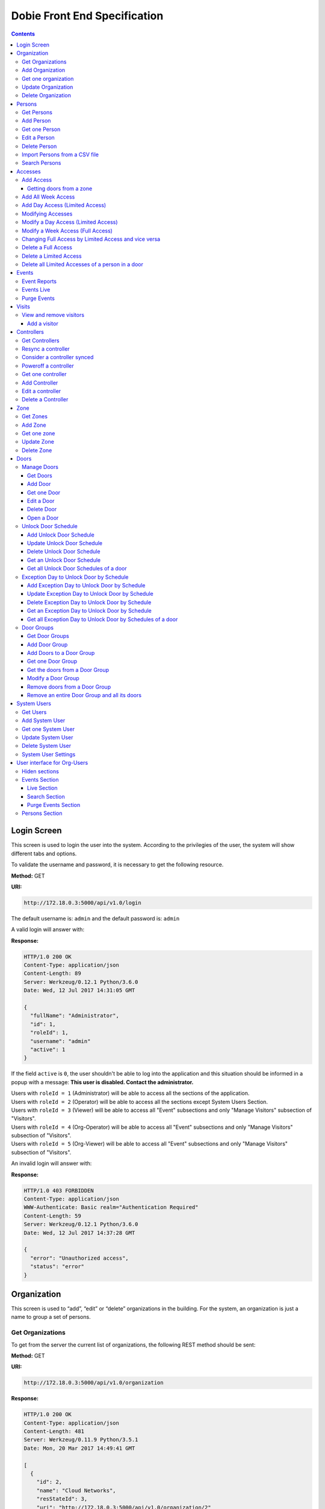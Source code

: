 Dobie Front End Specification
=============================

.. contents::

Login Screen
------------

This screen is used to login the user into the system. According to the privilegies of the user,
the system will show different tabs and options.

.. image:: images_front_end_specs/login.png

To validate the username and password, it is necessary to get the following resource.

**Method:** GET

**URI:**

.. code-block::

  http://172.18.0.3:5000/api/v1.0/login

The default username is: ``admin`` and the default password is: ``admin``

A valid login will answer with:

**Response:**

.. code-block::

  HTTP/1.0 200 OK
  Content-Type: application/json
  Content-Length: 89
  Server: Werkzeug/0.12.1 Python/3.6.0
  Date: Wed, 12 Jul 2017 14:31:05 GMT

  {
    "fullName": "Administrator",
    "id": 1,
    "roleId": 1,
    "username": "admin"
    "active": 1
  }

If the field ``active`` is ``0``, the user shouldn't be able to log into the application and this situation should be informed in a popup with a message: **This user is disabled. Contact the administrator.**


| Users with ``roleId = 1`` (Administrator) will be able to access all the sections of the application.
| Users with ``roleId = 2`` (Operator) will be able to access all the sections except System Users Section.
| Users with ``roleId = 3`` (Viewer) will be able to access all "Event" subsections and only "Manage Visitors" subsection of "Visitors".
| Users with ``roleId = 4`` (Org-Operator) will be able to access all "Event" subsections and only "Manage Visitors" subsection of "Visitors".
| Users with ``roleId = 5`` (Org-Viewer) will be able to access all "Event" subsections and only "Manage Visitors" subsection of "Visitors".


An invalid login will answer with:

**Response:**

.. code-block::

  HTTP/1.0 403 FORBIDDEN
  Content-Type: application/json
  WWW-Authenticate: Basic realm="Authentication Required"
  Content-Length: 59
  Server: Werkzeug/0.12.1 Python/3.6.0
  Date: Wed, 12 Jul 2017 14:37:28 GMT

  {
    "error": "Unauthorized access",
    "status": "error"
  }



Organization
------------

This screen is used to “add”, “edit” or “delete” organizations in the building.
For the system, an organization is just a name to group a set of persons.

.. image:: images_front_end_specs/organization.png

Get Organizations
~~~~~~~~~~~~~~~~~

To get from the server the current list of organizations, the following REST method should be sent:

**Method:** GET

**URI:**

.. code-block::

  http://172.18.0.3:5000/api/v1.0/organization

**Response:**

.. code-block::

  HTTP/1.0 200 OK
  Content-Type: application/json
  Content-Length: 481
  Server: Werkzeug/0.11.9 Python/3.5.1
  Date: Mon, 20 Mar 2017 14:49:41 GMT

  [
    {
      "id": 2,
      "name": "Cloud Networks",
      "resStateId": 3,
      "uri": "http://172.18.0.3:5000/api/v1.0/organization/2"
    },
    {
      "id": 3,
      "name": "Global Corporate",
      "resStateId": 3,
      "uri": "http://172.18.0.3:5000/api/v1.0/organization/3"
    },
    {
      "id": 4,
      "name": "Machado y Asociados",
      "resStateId": 5,
      "uri": "http://172.18.0.3:5000/api/v1.0/organization/4"
    }
  ]


**resStateId** is a field that indicates the state of the organization into the system

To get all posible states, the following method should be sent to the server:

**Method:** GET

**URI:**

.. code-block::

  http://172.18.0.3:5000/api/v1.0/resstate

**Response:**

.. code-block::

  HTTP/1.0 200 OK
  Content-Type: application/json
  Content-Length: 272
  Server: Werkzeug/0.11.9 Python/3.5.1
  Date: Mon, 27 Mar 2017 20:49:28 GMT

  [
    {
      "description": "To Add",
      "id": 1
    },
    {
      "description": "To Update",
      "id": 2
    },
    {
      "description": "Committed",
      "id": 3
    },
    {
      "description": "To Delete",
      "id": 4
    },
    {
      "description": "Deleted",
      "id": 5
    }
  ]

The organizations in state: ``"Deleted"`` should not be shown and the other states should be shown in a different color.


Add Organization
~~~~~~~~~~~~~~~~

When “New” button is pressed the following pop-up will appear:

.. image:: images_front_end_specs/add_organization.png

The following REST method should be sent to the server:

**Method:** POST

**URI:**

.. code-block::

  http://172.18.0.3:5000/api/v1.0/organization

**JSON**

.. code-block::

  {"name": "Zipper Corp."}

**Response:**

.. code-block::

  HTTP/1.0 201 CREATED
  Content-Type: application/json
  Content-Length: 133
  Server: Werkzeug/0.11.9 Python/3.5.1
  Date: Tue, 07 Mar 2017 19:52:06 GMT

  {
    "code": 201,
    "message": "Organization added",
    "status": "OK",
    "uri": "http://172.18.0.3:5000/api/v1.0/organization/5"
  }



Get one organization
~~~~~~~~~~~~~~~~~~~~~

**Method:** GET

**URI:**

.. code-block::

  http://172.18.0.3:5000/api/v1.0/organization/2


**Response:**

.. code-block::

  HTTP/1.0 200 OK
  Content-Type: application/json
  Content-Length: 122
  Server: Werkzeug/0.12.2 Python/3.6.2
  Date: Thu, 26 Oct 2017 15:06:01 GMT

  {
    "id": 2,
    "name": "Rufato Corporation",
    "resStateId": 3,
    "uri": "http://172.18.0.3:5000/api/v1.0/organization/2"
  }


Update Organization
~~~~~~~~~~~~~~~~~~~

When “Edit” button is pressed the following window will appear:

.. image:: images_front_end_specs/upd_organization.png

The following REST method should be sent to the server:

**Method:** PUT

**URI:**

.. code-block::

  http://172.18.0.3:5000/api/v1.0/organization/5


**JSON**

.. code-block::

  {"name": "Sipper Corporation"}


**Response:**

.. code-block::


  HTTP/1.0 200 OK
  Content-Type: application/json
  Content-Length: 59
  Server: Werkzeug/0.12.1 Python/3.6.0
  Date: Mon, 24 Jul 2017 19:51:48 GMT

  {
    "message": "Organization updated",
    "status": "OK"
  }



Delete Organization
~~~~~~~~~~~~~~~~~~~

When “Delete” button is pressed the following pop-up will appear:

.. image:: images_front_end_specs/del_organization.png

The following REST method should be sent to the server:

**Method:** DELETE

**URI:**

.. code-block::

  http://172.18.0.3:5000/api/v1.0/organization/5

**Response:**

.. code-block::

  HTTP/1.0 200 OK
  Content-Type: application/json
  Content-Length: 59
  Server: Werkzeug/0.11.9 Python/3.5.1
  Date: Tue, 07 Mar 2017 20:02:33 GMT

  {
    "message": "Organization deleted",
    "status": "OK"
  }




Persons
-------


In this section there are two screens. One of them lets “add”, “edit” or “delete” persons. For any of this actions,
an organizations should be selected first.
The second screen, lets search persons using a part of the name or/and a part of the last name or/and the identification number or/and the card number.

.. image:: images_front_end_specs/person.png

For the first screen, to get from server the current list of organizations, see `Get Organizations`_ section.

Get Persons
~~~~~~~~~~~

To get from server the current list of persons in each organization, the following REST method should be sent:

**Method:** GET

**URI:**

.. code-block::

  http://172.18.0.3:5000/api/v1.0/organization/2/person


**Response:**

.. code-block::


  HTTP/1.0 200 OK
  Content-Type: application/json
  Content-Length: 877
  Server: Werkzeug/0.12.1 Python/3.6.0
  Date: Mon, 24 Jul 2017 19:24:08 GMT

  [
    {
      "cardNumber": 4300737,
      "id": 1,
      "identNumber": "28063146",
      "name": "Jorge Kleinerman",
      "resStateId": 3,
      "uri": "http://172.18.0.3:5000/api/v1.0/person/1",
      "visitedOrgId": null
    },
    {
      "cardNumber": 9038876,
      "id": 3,
      "identNumber": "22063146",
      "name": "Carlos Gonzalez",
      "resStateId": 3,
      "uri": "http://172.18.0.3:5000/api/v1.0/person/3",
      "visitedOrgId": null
    },
    {
      "cardNumber": 4994413,
      "id": 5,
      "identNumber": "2463146",
      "name": "Ernesto Chlima",
      "resStateId": 3,
      "uri": "http://172.18.0.3:5000/api/v1.0/person/5",
      "visitedOrgId": null
    },
    {
      "cardNumber": 4300757,
      "id": 7,
      "identNumber": "26063146",
      "name": "Carlos Vazquez",
      "resStateId": 5,
      "uri": "http://172.18.0.3:5000/api/v1.0/person/7",
      "visitedOrgId": null
    }
  ]


**resStateId** is a field that indicates the state of the person into the system

To get all posible state the following method should be sent to the server:

**Method:** GET

**URI:**

.. code-block::

  http://172.18.0.3:5000/api/v1.0/resstate

**Response:**

.. code-block::

  HTTP/1.0 200 OK
  Content-Type: application/json
  Content-Length: 272
  Server: Werkzeug/0.11.9 Python/3.5.1
  Date: Mon, 27 Mar 2017 20:49:28 GMT

  [
    {
      "description": "To Add",
      "id": 1
    },
    {
      "description": "To Update",
      "id": 2
    },
    {
      "description": "Committed",
      "id": 3
    },
    {
      "description": "To Delete",
      "id": 4
    },
    {
      "description": "Deleted",
      "id": 5
    }
  ]

The persons in state: "Deleted" should not be shown and the other states should be shown in a different color.


Add Person
~~~~~~~~~~

When “New” button is pressed the following pop-up will appear:

.. image:: images_front_end_specs/add_upd_person.png

The following REST method should be sent to the server:

**Method:** POST

**URI:**

.. code-block::

  http://172.18.0.3:5000/api/v1.0/person

**JSON**

.. code-block::

  {"names": "Carlos Ruben", "lastName": "Alvarez", "identNumber": "27063146", "note": "This person has a blue car", "cardNumber": 5300768, "orgId": 3, "visitedOrgId": null, "isProvider": 0}

Note: When adding a person (not a visitor), ``visitedOrgId`` will always be ``null`` and ``isProvider`` will always be ``0``

**Response:**

.. code-block::

  HTTP/1.0 201 CREATED
  Content-Type: application/json
  Content-Length: 121
  Server: Werkzeug/0.12.1 Python/3.6.0
  Date: Thu, 13 Jul 2017 13:40:56 GMT

  {
    "code": 201,
    "message": "Person added",
    "status": "OK",
    "uri": "http://172.18.0.3:5000/api/v1.0/person/9"
  }



If "cardNumber" or "identNumber" is in use, the following response will arrive:

**Response:**

.. code-block::

  HTTP/1.0 409 CONFLICT
  Content-Type: application/json
  Content-Length: 250
  Server: Werkzeug/0.12.1 Python/3.6.0
  Date: Thu, 13 Jul 2017 18:46:52 GMT

  {
    "code": 409,
    "error": "The request could not be completed due to a conflict with the current state of the target resource",
    "message": "Can't add this person. Card number or Identification number already exists.",
    "status": "conflict"
  }



Get one Person
~~~~~~~~~~~~~~

**Method:** GET

**URI:**

.. code-block::

  http://172.18.0.3:5000/api/v1.0/person/2


**Response:**

.. code-block::

  HTTP/1.0 200 OK
  Content-Type: application/json
  Content-Length: 119
  Server: Werkzeug/0.12.2 Python/3.6.2
  Date: Thu, 26 Oct 2017 15:08:39 GMT

  {
    "cardNumber": 5326224,
    "id": 2,
    "names": "Carlos Ruben",
    "lastName": "Alaverez",
    "uri": "http://172.18.0.3:5000/api/v1.0/person/2"
  }



Edit a Person
~~~~~~~~~~~~~

When “Edit” button is pressed the following pop-up will appear:

.. image:: images_front_end_specs/add_upd_person.png

The following REST method should be sent to the server:

**Method:** PUT

**URI:**

.. code-block::

  http://172.18.0.3:5000/api/v1.0/person/7

**JSON**

.. code-block::

  {"names": "Lucas Camilo", "lastName": "Sorin", "identNumber": "23063146", "note": "He has a blue car", "cardNumber": 9136307, "orgId": 3, "visitedOrgId": null}




**Response:**

.. code-block::

  HTTP/1.0 200 OK
  Content-Type: application/json
  Content-Length: 53
  Server: Werkzeug/0.12.1 Python/3.6.0
  Date: Thu, 13 Jul 2017 18:57:29 GMT

  {
    "message": "Person updated.",
    "status": "OK"
  }


If "cardNumber" or "identNumber" is in use, the following response will arrive:


**Response:**

.. code-block::

  HTTP/1.0 409 CONFLICT
  Content-Type: application/json
  Content-Length: 253
  Server: Werkzeug/0.12.1 Python/3.6.0
  Date: Thu, 13 Jul 2017 18:54:53 GMT

  {
    "code": 409,
    "error": "The request could not be completed due to a conflict with the current state of the target resource",
    "message": "Can't update this person. Card number or Identification number already exists.",
    "status": "conflict"
  }



Delete Person
~~~~~~~~~~~~~

When “Delete” button is pressed a pop-up will appear asking if the user is sure of this operation.

The following REST method should be sent to the server:

**Method:** DELETE

**URI:**

.. code-block::

  http://172.18.0.3:5000/api/v1.0/person/7

If the person was deleted successfully, the server will answer with the following response:

**Response:**

.. code-block::

  Response:
  HTTP/1.0 200 OK
  Content-Type: application/json
  Content-Length: 53
  Server: Werkzeug/0.11.9 Python/3.5.1
  Date: Wed, 08 Mar 2017 15:12:55 GMT

  {
    "message": "Person deleted",
    "status": "OK"
  }

If the person is not present in the system, the following message will be received:

**Response:**

.. code-block::

  HTTP/1.0 404 NOT FOUND
  Content-Type: application/json
  Content-Length: 107
  Server: Werkzeug/0.12.2 Python/3.6.0
  Date: Mon, 17 Jul 2017 00:09:43 GMT

  {
   "code": 404,
    "error": "request not found",
    "message": "Person not found",
    "status": "error"
  }

A pop up should inform the success or unsuccess of the operation



Import Persons from a CSV file
~~~~~~~~~~~~~~~~~~~~~~~~~~~~~~

When "import CSV" button is pressed in the main person screen, the following popup should appear:

.. image:: images_front_end_specs/import_csv.png

The frontend should send a POST method for each line, in the same way it sends the POST when adding one person. See `Add Person`_


Search Persons
~~~~~~~~~~~~~~

The second screen of persons section lets search persons using a part of the name or/and a part of the last name or/and the identification number or/and the card number.

.. image:: images_front_end_specs/search_persons.png


**Method:** GET

**URI:**

.. code-block::

  http://localhost:5000/api/v1.0/person?namesPattern=or&lastNamePattern=kleiner&cardNumber=5379295&identNumber=28063146"


**Response:**

.. code-block::

  HTTP/1.1 200 OK
  Content-Type: application/json
  Content-Length: 149
  Date: Thu, 02 May 2019 17:55:23 GMT

  [{"cardNumber":5379295,"identNumber":"28063146","lastName":"Kleinerman","orgName":"Bonifies Networks","names":"Jorge Emanuel","note":"nota de prueba"}]

Any of the variables to search the persons can be omitted but not all off them


**Method:** GET

**URI:**

.. code-block::

  http://localhost:5000/api/v1.0/person?lastNamePattern=kleiner


**Response:**

.. code-block::

  HTTP/1.1 200 OK
  Content-Type: application/json
  Content-Length: 289
  Date: Thu, 02 May 2019 17:58:34 GMT

  [{"cardNumber":5379295,"identNumber":"28063146","lastName":"Kleinerman","orgName":"Bonifies Networks","names":"Jorge Emanuel","note":"nota de prueba"},{"cardNumber":5300738,"identNumber":"21063146","lastName":"Kleinerman","orgName":"Bonifies Networks","names":"Ary D.","note":"nota de prueba"}]


Persons found should be shown in the following way

.. image:: images_front_end_specs/search_persons_result.png




Accesses
--------

In access section there are two screens. One of them lets view, add, modify and delete accesses selecting the person and seeing the accesses of this person with the name of the door and its corresponding zone.

.. image:: images_front_end_specs/access_per_pas.png

The second screen, lets view, add, modify and delete accesses selecting the door and seeing the accesses on this door
with the person name and its corresponding organization allowed to pass trough this door.

.. image:: images_front_end_specs/access_pas_per.png


For the first screen **(Person -> Door)**, the user should select the organization and the person which its accesses will be added, edited or removed.
In the right side of the screen, the accesses of the person will be shown with the description of the door, its corresponding zone and a checkbox wich will show if the access is for all days of weeks.
For this screen, to get all accesses of an specific person to show them in the right side the following method should be sent to the server:

**Method:** GET

**URI:**

.. code-block::

  http://172.18.0.3:5000/api/v1.0/person/6/access

**Response:**

.. code-block::

  HTTP/1.0 200 OK
  Content-Type: application/json
  Content-Length: 2390
  Server: Werkzeug/0.12.1 Python/3.6.0
  Date: Fri, 04 Aug 2017 19:30:25 GMT

  [
    {
      "allWeek": 1,
      "endTime": "23:59:00",
      "expireDate": "2018-12-12 00:00",
      "iSide": 1,
      "id": 21,
      "oSide": 1,
      "doorDescription": "Puerta 2",
      "doorId": 2,
      "resStateId": 1,
      "startTime": "0:00:00",
      "uri": "http://172.18.0.3:5000/api/v1.0/access/21",
      "zoneName": "Ingreso Sur"
    },
    {
      "allWeek": 1,
      "endTime": "23:59:00",
      "expireDate": "2018-12-12 00:00",
      "iSide": 1,
      "id": 20,
      "oSide": 1,
      "doorDescription": "Barrera 5",
      "doorId": 3,
      "resStateId": 1,
      "startTime": "0:00:00",
      "uri": "http://172.18.0.3:5000/api/v1.0/access/20",
      "zoneName": "Ingreso Sur"
    },
    {
      "allWeek": 1,
      "endTime": "22:31:00",
      "expireDate": "2018-11-12 00:00",
      "iSide": 1,
      "id": 3,
      "oSide": 1,
      "doorDescription": "Ba\u00f1o 3",
      "doorId": 4,
      "resStateId": 1,
      "startTime": "1:01:00",
      "uri": "http://172.18.0.3:5000/api/v1.0/access/3",
      "zoneName": "Ingreso Sur"
    },
    {
      "allWeek": 1,
      "endTime": "23:35:00",
      "expireDate": "2019-09-09 00:00",
      "iSide": 0,
      "id": 7,
      "oSide": 1,
      "doorDescription": "Molinte 5",
      "doorId": 5,
      "resStateId": 2,
      "startTime": "21:01:00",
      "uri": "http://172.18.0.3:5000/api/v1.0/access/7",
      "zoneName": "Ingreso Sur"
    },
    {
      "allWeek": 0,
      "expireDate": "2019-09-09 00:00",
      "id": 27,
      "liAccesses": [
        {
          "endTime": "21:37:00",
          "iSide": 1,
          "id": 19,
          "oSide": 1,
          "resStateId": 1,
          "startTime": "20:37:00",
          "uri": "http://172.18.0.3:5000/api/v1.0/liaccess/19",
          "weekDay": 4
        },
        {
          "endTime": "23:35:00",
          "iSide": 0,
          "id": 20,
          "oSide": 1,
          "resStateId": 2,
          "startTime": "21:01:00",
          "uri": "http://172.18.0.3:5000/api/v1.0/liaccess/20",
          "weekDay": 2
        },
        {
          "endTime": "21:37:00",
          "iSide": 1,
          "id": 21,
          "oSide": 1,
          "resStateId": 1,
          "startTime": "20:37:00",
          "uri": "http://172.18.0.3:5000/api/v1.0/liaccess/21",
          "weekDay": 3
        }
      ],
      "doorDescription": "Ingreso 2",
      "doorId": 6,
      "resStateId": 3,
      "uri": "http://172.18.0.3:5000/api/v1.0/access/27",
      "zoneName": "Ingreso Sur"
    }
  ]

When the access has "allWeek" field set to 1, the check icon in "all week" column should be set.
When a the access has "allWeek" field set to 0, the check icon in "all week" column should not be set.
In the last case, the access will have a field called "liAccesses" which will have a list with all the accesses for each day of the week.



For the second screen **(Door -> Person)**, the user should select the zone and the door which its accesses will be added, edited or removed.
In the right side of the screen, the accesses of the door will be shown with the name of the person, its corresponding organization and a checkbox wich will shows if the access is for all days of weeks.
For this screen, to get all accesses of an specific door to show them in the right side the following method should be sent to the server:

**Method:** GET

**URI:**

.. code-block::

  http://172.18.0.3:5000/api/v1.0/door/4/access

**Response:**

.. code-block::

  HTTP/1.0 200 OK
  Content-Type: application/json
  Content-Length: 1248
  Server: Werkzeug/0.12.1 Python/3.6.0
  Date: Fri, 04 Aug 2017 20:20:34 GMT

  [
    {
      "allWeek": 1,
      "endTime": "23:59:00",
      "expireDate": "2018-12-12 00:00",
      "iSide": 1,
      "id": 1,
      "oSide": 1,
      "organizationName": "Kleinernet Corp.",
      "personId": 1,
      "personName": "Jorge Kleinerman",
      "resStateId": 1,
      "startTime": "0:00:00",
      "uri": "http://172.18.0.3:5000/api/v1.0/access/1"
    },
    {
      "allWeek": 0,
      "expireDate": "2016-01-02 00:00",
      "id": 2,
      "liAccesses": [
        {
          "endTime": "21:37:00",
          "iSide": 1,
          "id": 1,
          "oSide": 1,
          "resStateId": 1,
          "startTime": "20:37:00",
          "uri": "http://172.18.0.3:5000/api/v1.0/liaccess/1",
          "weekDay": 2
        }
      ],
      "organizationName": "Sipper Corporation",
      "personId": 2,
      "personName": "Ary Kleinerman",
      "resStateId": 3,
      "uri": "http://172.18.0.3:5000/api/v1.0/access/2"
    },
    {
      "allWeek": 1,
      "endTime": "22:31:00",
      "expireDate": "2018-11-12 00:00",
      "iSide": 1,
      "id": 3,
      "oSide": 1,
      "organizationName": "Sipper Corporation",
      "personId": 6,
      "personName": "Juan Alvarez",
      "resStateId": 1,
      "startTime": "1:01:00",
      "uri": "http://172.18.0.3:5000/api/v1.0/access/3"
    }
  ]


When the access has "allWeek" field set to 1, the check icon in "all week" column should be set.
When a the access has "allWeek" field set to 0, the check icon in "all week" column should not be set.
In the last case, the access will have a field called "liAccesses" which will have a list with all the accesses for each day of the week.





Add Access
~~~~~~~~~~

For the first screen **(Person -> Door)**, before pressing **"add"** button an specific person or an entire organization should be selected and the following buttons will appear:

.. image:: images_front_end_specs/add_access_per_door_sel_way.png


The user can select the way to add the acceess to the person. It could be selecting a **Zone** or a **Door Group**

If the user select **Zone** button, the following screen will appear:


.. image:: images_front_end_specs/add_access_per_door.png

In this window a **"Zone"** should be selected.
To get all the zones the following REST method should be sent to the server:

**Method:** GET

**URI:**

.. code-block::

  http://172.18.0.3:5000/api/v1.0/zone


**Response:**

.. code-block::

  HTTP/1.0 200 OK
  Content-Type: application/json
  Content-Length: 184
  Server: Werkzeug/0.12.1 Python/3.6.0
  Date: Fri, 21 Jul 2017 20:46:51 GMT

  [
    {
      "name": "Ingreso Sur",
      "uri": "http://172.18.0.3:5000/api/v1.0/zone/1"
    },
    {
      "name": "Ingreso Norte",
      "uri": "http://172.18.0.3:5000/api/v1.0/zone/2"
    }
  ]


Getting doors from a zone
++++++++++++++++++++++++++++

To get all doors from a zone, the following REST method should be sent to the server:

**URI:**

.. code-block::


  http://172.18.0.3:5000/api/v1.0/zone/1/door


**Response:**

.. code-block::

  HTTP/1.0 200 OK
  Content-Type: application/json
  Content-Length: 1432
  Server: Werkzeug/0.12.1 Python/3.6.0
  Date: Mon, 24 Jul 2017 15:06:13 GMT

  [
    {
      "alrmTime": 10,
      "bzzrTime": 3,
      "controllerId": 2,
      "description": "Molinete 1",
      "id": 1,
      "doorNum": 1,
      "unlkTime": 7,
      "resStateId": 1,
      "uri": "http://172.18.0.3:5000/api/v1.0/door/1"
    },
    {
      "alrmTime": 10,
      "bzzrTime": 3,
      "controllerId": 2,
      "description": "Puerta 2",
      "id": 2,
      "doorNum": 2,
      "unlkTime": 7,
      "resStateId": 1,
      "uri": "http://172.18.0.3:5000/api/v1.0/door/2"
    },
    {
      "alrmTime": 10,
      "bzzrTime": 3,
      "controllerId": 2,
      "description": "Barrera 5",
      "id": 3,
      "doorNum": 3,
      "unlkTime": 7,
      "resStateId": 1,
      "uri": "http://172.18.0.3:5000/api/v1.0/door/3"
    },
    {
      "alrmTime": 10,
      "bzzrTime": 3,
      "controllerId": 1,
      "description": "Ba\u00f1o 3",
      "id": 4,
      "doorNum": 1,
      "unlkTime": 7,
      "resStateId": 1,
      "uri": "http://172.18.0.3:5000/api/v1.0/door/4"
    },
    {
      "alrmTime": 10,
      "bzzrTime": 3,
      "controllerId": 1,
      "description": "Molinte 5",
      "id": 5,
      "doorNum": 2,
      "unlkTime": 7,
      "resStateId": 1,
      "uri": "http://172.18.0.3:5000/api/v1.0/door/5"
    },
    {
      "alrmTime": 10,
      "bzzrTime": 3,
      "controllerId": 1,
      "description": "Ingreso 2",
      "id": 6,
      "doorNum": 3,
      "unlkTime": 7,
      "resStateId": 1,
      "uri": "http://172.18.0.3:5000/api/v1.0/door/6"
    }
  ]



If the user select **Door Group** button, the following screen will appear:

.. image:: images_front_end_specs/add_access_per_doorgroup.png


In this window all Door Groups should be shown.
To get all Door Groups the following REST method should be sent to the server:

**Method:** GET

**URI:**

.. code-block::

  http://172.18.0.3:5000/api/v1.0/doorgroup


**Response:**

.. code-block::

  HTTP/1.1 200 OK
  Content-Type: application/json
  Content-Length: 305
  Date: Wed, 15 May 2019 14:38:10 GMT

  [
    {
      "id":1,
      "isForVisit":1,
      "name":"Ingreso Visitas Este",
      "uri":"http://localhost:5000/api/v1.0/doorgroup/1"
    },
    {
      "id":3,
      "isForVisit":1,
      "name":"Ingreso Visitas Norte",
      "uri":"http://localhost:5000/api/v1.0/doorgroup/3"
    },
    {
      "id":6,
      "isForVisit":0,
      "name":"Grupo Total",
      "uri":"http://localhost:5000/api/v1.0/doorgroup/6"
    }
  ]


The Door Groups which are used for visitors entrance has ``"isForVisit": 1``, and should be shown with gray background.


When the user select a Door Group, all the doors of this Door Group should be shown below.
To get all the doors from a Door Groups the following REST method should be sent to the server:


**Method:** GET

**URI:**

.. code-block::

  http://172.18.0.3:5000/api/v1.0/doorgroup/2/door


**Response:**

.. code-block::

  HTTP/1.1 200 OK
  Content-Type: application/json
  Content-Length: 403
  Date: Wed, 15 May 2019 14:49:35 GMT

  [
    {
      "alrmTime":10,
      "bzzrTime":3,
      "controllerId":1,
      "doorNum":2,
      "id":2,
      "isVisitExit":0,
      "name":"Molinete",
      "resStateId":1,
      "unlkTime":7,
      "snsrType":1,
      "uri":"http://localhost:5000/api/v1.0/door/2",
      "zoneId":1,
      "iSide":1,
      "oSide":0
    {
      "alrmTime":10,
      "bzzrTime":3,
      "controllerId":1,
      "doorNum":3,
      "id":3,
      "isVisitExit":0,
      "name":
      "Puerta Ascensor",
      "resStateId":1,
      "unlkTime":7,
      "snsrType":0,
      "uri":"http://localhost:5000/api/v1.0/door/3",
      "zoneId":3,
      "iSide":1,
      "oSide":1
    }
  ]

Although, when retrieving doors from a Door Group, they come with "iSide" and "oSide" flags, they are not taking into account when giving the access and the direction is choosen in the screen where the access is parameterized.


For the second screen **(Door -> Person)**, before pressing **"add"** button an specific door, an entire Zone or a Door Group should be selected and the following window will appear:

.. image:: images_front_end_specs/add_access_pas_per.png

In this window an **"Organization"** should be selected.
To get all the organizations the following REST method should be sent to the server:

**Method:** GET

**URI:**

.. code-block::

  http://172.18.0.3:5000/api/v1.0/organization


**Response:**

.. code-block::

  HTTP/1.0 200 OK
  Content-Type: application/json
  Content-Length: 414
  Server: Werkzeug/0.12.1 Python/3.6.0
  Date: Fri, 04 Aug 2017 20:03:28 GMT

  [
    {
      "id": 2,
      "name": "Building Networks",
      "resStateId": 3,
      "uri": "http://172.18.0.3:5000/api/v1.0/organization/2"
    },
    {
      "id": 3,
      "name": "Sipper Corporation",
      "resStateId": 3,
      "uri": "http://172.18.0.3:5000/api/v1.0/organization/3"
    },
    {
      "id": 4,
      "name": "Movistel",
      "resStateId": 5,
      "uri": "http://172.18.0.3:5000/api/v1.0/organization/4"
    }
  ]


To get all persons from an organization, the following REST method should be sent to the server:

**URI:**

.. code-block::


  http://172.18.0.3:5000/api/v1.0/organization/2/person


**Response:**

.. code-block::

  HTTP/1.0 200 OK
  Content-Type: application/json
  Content-Length: 877
  Server: Werkzeug/0.12.1 Python/3.6.0
  Date: Fri, 04 Aug 2017 20:05:41 GMT

  [
    {
      "cardNumber": 4300737,
      "id": 1,
      "identNumber": "28063146",
      "name": "Jorge Kleinerman",
      "resStateId": 3,
      "uri": "http://172.18.0.3:5000/api/v1.0/person/1",
      "visitedOrgId": null
    },
    {
      "cardNumber": 9038876,
      "id": 3,
      "identNumber": "22063146",
      "name": "Maria Bedolla",
      "resStateId": 3,
      "uri": "http://172.18.0.3:5000/api/v1.0/person/3",
      "visitedOrgId": null
    },
    {
      "cardNumber": 4994413,
      "id": 5,
      "identNumber": "2463146",
      "name": "Paola Trujillo",
      "resStateId": 3,
      "uri": "http://172.18.0.3:5000/api/v1.0/person/5",
      "visitedOrgId": null
    },
    {
      "cardNumber": 4300757,
      "id": 7,
      "identNumber": "26063146",
      "name": "Carlos Vazquez",
      "resStateId": 5,
      "uri": "http://172.18.0.3:5000/api/v1.0/person/7",
      "visitedOrgId": null
    }
  ]



Knowing the door id and person id, it is possible to create the new **"All Week"** access or a **"Day"** access sending the following POST method to the server:

Add All Week Access
~~~~~~~~~~~~~~~~~~~

**Method:** POST

**URI:**

.. code-block::

  http://172.18.0.3:5000/api/v1.0/access


**JSON**

.. code-block::

  {"doorId": 4, "personId": 6, "iSide": 1, "oSide": 1, "startTime": "01:01", "endTime": "22:31", "expireDate": "2018-11-12"}


**Response:**

.. code-block::

  HTTP/1.0 201 CREATED
  Content-Type: application/json
  Content-Length: 121
  Server: Werkzeug/0.12.1 Python/3.6.0
  Date: Mon, 24 Jul 2017 20:09:18 GMT

  {
    "code": 201,
    "message": "Access added",
    "status": "OK",
    "uri": "http://172.18.0.3:5000/api/v1.0/access/3"
  }



Add Day Access (Limited Access)
~~~~~~~~~~~~~~~~~~~~~~~~~~~~~~~

**Method:** POST

**URI:**

.. code-block::

  http://172.18.0.3:5000/api/v1.0/liaccess


**JSON**

.. code-block::

  {"doorId": 6, "personId": 7, "weekDay": 4, "iSide": 1, "oSide": 1, "startTime": "20:37", "endTime": "21:37", "expireDate": "2016-01-02"}


**Response:**

.. code-block::

  HTTP/1.0 201 CREATED
  Content-Type: application/json
  Content-Length: 124
  Server: Werkzeug/0.12.1 Python/3.6.0
  Date: Mon, 24 Jul 2017 20:17:48 GMT

  {
    "code": 201,
    "message": "Access added",
    "status": "OK",
    "uri": "http://172.18.0.3:5000/api/v1.0/liaccess/17"
  }


For the first screen **(Person -> Door)**, if all the doors of a zone is selected, an "access" or the necessary "limited access" should be sent to the server for each door of the zone.
If an entire organization is selected, all the above should be repeated for each person of the organization.

For the second screen **(Door -> Person)**, if all the persons of an organization is selected, an "access" or the necessary "limited access" should be sent to the server for each person of the organization.
If an entire zone is selected, all the above should be repeated for each door of the zone.

An entire organization can be selected and an entire zone too.


Modifying Accesses
~~~~~~~~~~~~~~~~~~~

To edit and modify an access, an access should be selected. This can be done using the first access screen (Person -> Door) or the second screen (Door -> Person). When an access is selected and "edit" button is pressed the following  window should appear.

.. image:: images_front_end_specs/upd_access.png

All the information of the access shown in the above window should be retrieved with the ID of the access, sending a GET metod.

**Method:** GET

**URI:**

.. code-block::

  http://172.18.0.5:5000/api/v1.0/access/2

**Response:**

.. code-block::

  HTTP/1.0 200 OK
  Content-Type: application/json
  Content-Length: 798
  Server: Werkzeug/0.13 Python/3.6.2
  Date: Mon, 18 Dec 2017 14:26:03 GMT

  {
    "allWeek": 0,
    "doorId": 4,
    "doorName": "Ba\u00f1o 3",
    "expireDate": "2016-01-02 00:00",
    "id": 2,
    "liAccesses": [
      {
        "endTime": "21:37:00",
        "iSide": 1,
        "id": 1,
        "oSide": 1,
        "resStateId": 1,
        "startTime": "20:37:00",
        "uri": "http://172.18.0.5:5000/api/v1.0/liaccess/1",
        "weekDay": 2
      },
      {
        "endTime": "21:37:00",
        "iSide": 1,
        "id": 11,
        "oSide": 1,
        "resStateId": 1,
        "startTime": "20:37:00",
        "uri": "http://172.18.0.5:5000/api/v1.0/liaccess/11",
        "weekDay": 7
      }
    ],
    "organizationName": "Larriquin Corp.",
    "personId": 2,
    "personName": "Carlos Sanchez",
    "resStateId": 3,
    "uri": "http://172.18.0.5:5000/api/v1.0/access/2",
    "zoneName": "Ingreso Sur"
  }


The above response is a Limited Access with two days of a week. An example of a response with full access could be:

.. code-block::

  HTTP/1.0 200 OK
  Content-Type: application/json
  Content-Length: 398
  Server: Werkzeug/0.13 Python/3.6.2
  Date: Mon, 18 Dec 2017 15:05:32 GMT

  {
    "allWeek": 1,
    "doorId": 6,
    "doorName": "Ingreso 2",
    "endTime": "23:59:00",
    "expireDate": "2018-12-12 00:00",
    "iSide": 1,
    "id": 9,
    "oSide": 1,
    "organizationName": "Building Networks",
    "personId": 3,
    "personName": "Manuel Bobadilla",
    "resStateId": 1,
    "startTime": "0:00:00",
    "uri": "http://172.18.0.5:5000/api/v1.0/access/9",
    "zoneName": "Ingreso Sur"
  }


Modify a Day Access (Limited Access)
~~~~~~~~~~~~~~~~~~~~~~~~~~~~~~~~~~~~

To modify a Day Access (Limited Access) the following PUT method should be send to the server:


**Method:** PUT

**URI:**

.. code-block::

  http://172.18.0.3:5000/api/v1.0/liaccess/20


**JSON**

.. code-block::

  {"weekDay": 2, "iSide": 0, "oSide": 1, "startTime": "21:01:00", "endTime": "23:35:00", "expireDate": "2019-09-09 00:00"}


**Response:**

.. code-block::

  HTTP/1.0 200 OK
  Content-Type: application/json
  Content-Length: 61
  Server: Werkzeug/0.12.1 Python/3.6.0
  Date: Thu, 27 Jul 2017 15:03:19 GMT

  {
    "message": "Limited Access updated",
    "status": "OK"
  }

Modify a "Day Accesses" of a person could imply add a new "Limited Access",  when adding a new day of access for the person, or delete a "Limited Access", when removing a day of access for the person


Modify a Week Access (Full Access)
~~~~~~~~~~~~~~~~~~~~~~~~~~~~~~~~~~

To modify a Week Access (Full Access) the following PUT method should be sent to the server:


**Method:** PUT

**URI:**

.. code-block::

  http://172.18.0.3:5000/api/v1.0/access/7


**JSON**

.. code-block::

  {"iSide": 0, "oSide": 1, "startTime": "21:01:00", "endTime": "23:35:00", "expireDate": "2019-09-09 00:00"}


**Response:**

.. code-block::

  HTTP/1.0 200 OK
  Content-Type: application/json
  Content-Length: 53
  Server: Werkzeug/0.12.1 Python/3.6.0
  Date: Thu, 27 Jul 2017 18:28:08 GMT

  {
    "message": "Access updated",
    "status": "OK"
  }



Changing Full Access by Limited Access and vice versa
~~~~~~~~~~~~~~~~~~~~~~~~~~~~~~~~~~~~~~~~~~~~~~~~~~~~~


If a person has a "Limited Access" on a door and the user modifies it giving a "Full Access", a POST method with the "Full Access" should be sent to the server. This will automatically remove all the "Limited Accesses" who this person had on this door.

In the same way, if the person had a "Full Access" and the user modifies it giving a "Limited Access", a POST method with "Limited Access" should be sent to the server and this will automatically remove the previous "Full Access"


Delete a Full Access
~~~~~~~~~~~~~~~~~~~~

To delete a Full Access, a DELETE method should be sent to the server:

**Method:** DELETE

**URI:**

.. code-block::

  http://172.18.0.3:5000/api/v1.0/access/7


**Response:**

.. code-block::

  HTTP/1.0 200 OK
  Content-Type: application/json
  Content-Length: 53
  Server: Werkzeug/0.13 Python/3.6.2
  Date: Tue, 19 Dec 2017 23:46:05 GMT

  {
    "message": "Access deleted",
    "status": "OK"
  }



Delete a Limited Access
~~~~~~~~~~~~~~~~~~~~~~~

To delete a "Limited Access" (when removing a day of access of a person) a DELETE method should be sent to the server:

**Method:** DELETE

**URI:**

.. code-block::

  http://172.18.0.3:5000/api/v1.0/liaccess/11

**Response:**

.. code-block::

  HTTP/1.0 200 OK
  Content-Type: application/json
  Content-Length: 53
  Server: Werkzeug/0.13 Python/3.6.2
  Date: Tue, 19 Dec 2017 23:46:05 GMT

  {
    "message": "Access deleted",
    "status": "OK"
  }


Delete all Limited Accesses of a person in a door
~~~~~~~~~~~~~~~~~~~~~~~~~~~~~~~~~~~~~~~~~~~~~~~~~~~


To delete all Limited Accesses of a person in a door, it should be done in the same way a Full Access is deleted pointing to the corresponding ID.

**Method:** DELETE

**URI:**

.. code-block::

  http://172.18.0.3:5000/api/v1.0/access/2


**Response:**

.. code-block::

  HTTP/1.0 200 OK
  Content-Type: application/json
  Content-Length: 53
  Server: Werkzeug/0.13 Python/3.6.2
  Date: Tue, 19 Dec 2017 23:46:05 GMT

  {
    "message": "Access deleted",
    "status": "OK"
  }


Events
------

In event section, there are two screens. One of them lets view the events in real time. The second one, lets search historical events saved.

In the second screen screen organization, person, zone, door, direction, start date and time and end date and time can be selected to retrieve events.

.. image:: images_front_end_specs/events_searcher.png

If an organization is selected, the **Person** combobox should show all the persons of this organization and one of them should be selected by the user.
If **visitors** organization is selected, also **Visiting Organization** combobox should appear showing all the organizations the visitor could visit and the checkbox to indicate that we want to look for a provider.
To get from server the current list of persons of an organization, see `Get Persons`_ section.

The following REST method should be sent to the server.

**Method:** GET

**URI:**

.. code-block::

  http://172.18.0.3:5000/api/v1.0/events?personId=3&startDateTime=2017-08-16+20:21&endDateTime=2017-10-16+20:27&startEvt=1&evtsQtty=10

``startEvt`` variable should be the first event that the server will return.

``evtsQtty`` variable should be the quantity of events returned from server starting from ``startEvt``


If all the events from an entire organization is needed, an organization should be selected in the organization combobox and the word "ALL" in the person combobox too. The following REST method shoud be sent to the server:

**Method:** GET

**URI:**

.. code-block::

  http://172.18.0.3:5000/api/v1.0/events?orgId=3&startDateTime=2017-08-16+20:21&endDateTime=2017-10-16+20:27&side=1&startEvt=1&evtsQtty=10


If the word "ALL" in organization combobox is selected, events from all organizations will be retrieved. Also events corresponding to "UNKNOWN" persons will be retrieved in this way. They are events corresponding to persons opening the doors with buttons, doors forced or doors left opened.


**Method:** GET

**URI:**

.. code-block::

  http://172.18.0.3:5000/api/v1.0/events?startDateTime=2017-08-16+20:21&endDateTime=2017-10-16+20:27&side=1&startEvt=1&evtsQtty=10



If a zone is selected, the door combobox should show all the doors of this zone and one of them should be slected by the user.
To get from server the current list of doors of a zone, see `Getting doors from a zone`_ section.

The following REST method should be sent to the server.

**Method:** GET

**URI:**

.. code-block::

  http://172.18.0.3:5000/api/v1.0/events?doorId=2&startDateTime=2017-08-16+20:21&endDateTime=2017-10-16+20:27&side=1&startEvt=1&evtsQtty=10



If all the events from an entire zone is needed, a zone should be selected in the zone combobox and the word "ALL" in the door combobox too. The following REST method shoud be sent to the server:

**Method:** GET

**URI:**

.. code-block::

  http://172.18.0.3:5000/api/v1.0/events?zoneId=1&startDateTime=2017-08-16+20:21&endDateTime=2017-10-16+20:27&side=1&startEvt=1&evtsQtty=10

If events corresponding to incomings are needed, ``side`` variable should be ``1``.

**Method:** GET

**URI:**

.. code-block::

  http://172.18.0.3:5000/api/v1.0/events?zoneId=1&startDateTime=2017-08-16+20:21&endDateTime=2017-10-16+20:27&side=1&startEvt=1&evtsQtty=10

If events corresponding to outgoings are needed, ``side`` variable should be ``0``.

**Method:** GET

**URI:**

.. code-block::

  http://172.18.0.3:5000/api/v1.0/events?zoneId=1&startDateTime=2017-08-16+20:21&endDateTime=2017-10-16+20:27&side=0&startEvt=1&evtsQtty=10

If events corresponding to incomings and outgoings at the same time are needed, the ``side`` variable should be removed from the URI.

**Method:** GET

**URI:**

.. code-block::

  http://172.18.0.3:5000/api/v1.0/events?startDateTime=2017-08-16+20:21&endDateTime=2017-10-16+20:27&startEvt=1&evtsQtty=10

As can be noticed, if a variable is removed from the URI, the server will return all the events which this variable could filter. The only variables which couldn't be omitted are ``startDateTime``, ``endDateTime``, ``startEvt`` and ``evtsQtty``


When **visitors** organization is selected, a combobox **Visiting Organization** and **Is Provider** checkbox should appear.

.. image:: images_front_end_specs/events_searcher_visitors.png


If events corresponding to visitors visiting a specific organization are needed, ``visitedOrgId`` variable should be passed.
Also if events corresponding to visitors that are providers are needed, ``isProvider`` variable should be passed.

**Method:** GET

**URI:**

.. code-block::

  http://172.18.0.3:5000/api/v1.0/events?zoneId=1&startDateTime=2017-08-16+20:21&endDateTime=2017-10-16+20:27&side=0&isProvider=1&visitedOrgId=2&startEvt=1&evtsQtty=10



Of course, all combinations would be possible:

.. code-block::

  http://172.18.0.3:5000/api/v1.0/events?orgId=3&doorId=2&startDateTime=2017-08-16+20:21&endDateTime=2017-10-16+20:27&side=1&startEvt=80&evtsQtty=10


An the tipical response would be:

**Response:**

.. code-block::


  HTTP/1.0 200 OK
  Content-Type: application/json
  Content-Length: 3709
  Server: Werkzeug/0.12.2 Python/3.6.2
  Date: Mon, 16 Oct 2017 20:46:26 GMT

  {
    "events": [
      {
        "allowed": 0,
        "dateTime": "Thu, 12 Oct 2017 17:19:00 GMT",
        "eventTypeId": 4,
        "id": 1542,
        "doorLockId": null,
        "denialCauseId": null,
        "orgName": null,
        "personName": null,
        "personDeleted": null,
        "doorName": "Ingreso F66",
        "side": null,
        "zoneName": "Ingreso Oficina",
        "visitedOrgName": null
      },
      {
        "allowed": 1,
        "dateTime": "Thu, 12 Oct 2017 17:19:00 GMT",
        "eventTypeId": 1,
        "id": 1543,
        "doorLockId": 1,
        "denialCauseId": null,
        "orgName": "Datacenter Capitalinas",
        "personName": "Jorge Kleinerman",
        "personDeleted": 0,
        "doorName": "Ingreso F66",
        "side": 1,
        "zoneName": "Ingreso Oficina",
        "visitedOrgName": null
      },
      {
        "allowed": 1,
        "dateTime": "Thu, 12 Oct 2017 17:20:00 GMT",
        "eventTypeId": 2,
        "id": 1544,
        "doorLockId": 3,
        "denialCauseId": null,
        "orgName": null,
        "personName": null,
        "personDeleted": null,
        "doorName": "Ingreso F66",
        "side": 0,
        "zoneName": "Ingreso Oficina",
        "visitedOrgName": null
      },
      {
        "allowed": 0,
        "dateTime": "Thu, 12 Oct 2017 17:21:00 GMT",
        "eventTypeId": 3,
        "id": 1545,
        "doorLockId": null,
        "denialCauseId": null,
        "orgName": "null",
        "personName": "null",
        "personDeleted": null,
        "doorName": "Ingreso F66",
        "side": null,
        "zoneName": "Ingreso Oficina",
        "visitedOrgName": null
      },
      {
        "allowed": 1,
        "dateTime": "Thu, 12 Oct 2017 17:22:00 GMT",
        "eventTypeId": 2,
        "id": 1546,
        "doorLockId": 3,
        "denialCauseId": null,
        "orgName": null,
        "personName": null,
        "personDeleted": null,
        "doorName": "Ingreso F66",
        "side": 0,
        "zoneName": "Ingreso Oficina",
        "visitedOrgName": null
      },
      {
        "allowed": 1,
        "dateTime": "Thu, 12 Oct 2017 17:56:00 GMT",
        "eventTypeId": 2,
        "id": 1547,
        "doorLockId": 3,
        "denialCauseId": null,
        "orgName": null,
        "personName": null,
        "personDeleted": null,
        "doorName": "Ingreso F66",
        "side": 0,
        "zoneName": "Ingreso Oficina",
        "visitedOrgName": null
      },
      {
        "allowed": 1,
        "dateTime": "Thu, 12 Oct 2017 18:01:00 GMT",
        "eventTypeId": 2,
        "id": 1548,
        "doorLockId": 3,
        "denialCauseId": null,
        "orgName": null,
        "personName": null,
        "personDeleted": null,
        "doorName": "Ingreso F66",
        "side": 0,
        "zoneName": "Ingreso Oficina",
        "visitedOrgName": null
      },
      {
        "allowed": 1,
        "dateTime": "Thu, 12 Oct 2017 18:01:00 GMT",
        "eventTypeId": 1,
        "id": 1549,
        "doorLockId": 1,
        "denialCauseId": null,
        "orgName": "Datacenter Capitalinas",
        "personName": "Jorge Kleinerman",
        "personDeleted": 0,
        "doorName": "Ingreso F66",
        "side": 1,
        "zoneName": "Ingreso Oficina",
        "visitedOrgName": null
      },
      {
        "allowed": 1,
        "dateTime": "Thu, 12 Oct 2017 18:02:00 GMT",
        "eventTypeId": 1,
        "id": 1550,
        "doorLockId": 1,
        "denialCauseId": null,
        "orgName": "Visitors.",
        "personName": "Marcos Suarez",
        "personDeleted": 1,
        "doorName": "Ingreso 1",
        "side": 1,
        "zoneName": "Ingreso Principal",
        "visitedOrgName": "Clavnet Company"
      },
      {
        "allowed": 1,
        "dateTime": "Thu, 12 Oct 2017 18:02:00 GMT",
        "eventTypeId": 2,
        "id": 1551,
        "doorLockId": 3,
        "denialCauseId": null,
        "orgName": null,
        "personName": null,
        "personDeleted": null,
        "doorName": "Ingreso F66",
        "side": 0,
        "zoneName": "Ingreso Oficina",
        "visitedOrgName": null
      }
    ],
    "evtsQtty": 10,
    "nextURL": "http://172.18.0.3:5000/api/v1.0/events?startDateTime=2017-08-16+20:21&endDateTime=2017-10-16+20:27&startEvt=1552&evtsQtty=10",
    "prevURL": "http://172.18.0.3:5000/api/v1.0/events?startDateTime=2017-08-16+20:21&endDateTime=2017-10-16+20:27&startEvt=1532&evtsQtty=10",
    "startEvt": 1542,
    "totalEvtsCount": 1612
  }



A JSON object is returned with the following keys:

- ``events``: Is a list with al the events.
- ``evtsQtty``: Is the amount of events returned in this call starting
- ``startEvt``: The index of the first event returned.
- ``totalEvtsCount``: Total events in server.
- ``nextURL``: Is the URI of the next page.
- ``prevURL``: Is the URI of the previous page.

Each event has the following fields:

- ``id``: The ID of the event.
- ``eventTypeId``: ID of type of event.
- ``dateTime``: Date and time of the event.
- ``doorLockId``: ID of doorLock used. (Could be NULL when the access was not allowed)
- ``side``: 1 for incoming and 0 for outgoing. (Could be NULL when the access was not allowed)
- ``zoneName``: Name of the zone.
- ``doorName```: Name of the door.
- ``orgName``: Name of the organization that person belong to. (Could be NULL when person is UNKNOWN)
- ``visitedOrgName``: Name of the organization that the visitor is visiting. (Could be NULL when event doesn't involve a visitor.)
- ``personName``: Name of the person. (Could be NULL when person is UNKNOWN)
- ``personDeleted``: Bool field that indicates if the person was deleted. It is ``null`` when the event doesn't involve a person.
- ``denialCauseId``: When the access is not allowed, this is the ID of denialCause. (Could be NULL when the access was allowed)
- ``allowed``: If the access was allowed it will be ``1``, if not, it will ``0``.




To show **Event Types** descriptions with the ``eventTypeId`` received in the event, the following method should be sent to the server:

**Method:** GET

**URI:**

.. code-block::

  http://172.18.0.3:5000/api/v1.0/eventtype


**Response:**

.. code-block::

  HTTP/1.1 200 OK
  Content-Type: application/json
  Content-Length: 399
  Date: Tue, 19 May 2020 18:09:29 GMT

  [
   {"description":"Access with card","id":1},
   {"description":"Access with button","id":2},
   {"description":"The door remains opened","id":3},
   {"description":"The door was forced","id":4},
   {"description":"Door opened by schedule","id":5},
   {"description":"Door closed by schedule","id":6},
   {"description":"Door opened while unlocked by schedule","id":7},
   {"description":"Door opened by user interface","id":8}
  ]

To show **DoorLocks** descriptions with the ``doorLockId`` received in the event, the following method should be sent to the server:

**Method:** GET

**URI:**

.. code-block::

  http://172.18.0.3:5000/api/v1.0/doorlock


**Response:**

.. code-block::

  HTTP/1.0 200 OK
  Content-Type: application/json
  Content-Length: 175
  Server: Werkzeug/0.12.1 Python/3.6.0
  Date: Thu, 12 Oct 2017 15:33:48 GMT

  [
    {
      "description": "Card Reader",
      "id": 1
    },
    {
      "description": "Fingerprint Reader",
      "id": 2
    },
    {
      "description": "Button",
      "id": 3
    }
  ]



To show **Denial Causes** descriptions with the ``denialCauseId`` received in the event, the following method should be sent to the server:

**Method:** GET

**URI:**

.. code-block::

  http://172.18.0.3:5000/api/v1.0/denialcause


**Response:**

.. code-block::

  HTTP/1.0 200 OK
  Content-Type: application/json
  Content-Length: 172
  Server: Werkzeug/0.12.1 Python/3.6.0
  Date: Thu, 12 Oct 2017 17:46:47 GMT

  [
    {
      "description": "No access",
      "id": 1
    },
    {
      "description": "Expired card",
      "id": 2
    },
    {
      "description": "Out of time",
      "id": 3
    }
  ]


Event Reports
~~~~~~~~~~~~~

When all the filters are applied and search button is pressed a pop up window will appear with the report:

.. image:: images_front_end_specs/events_report.png

A button at the top will allow to export all pages of the result as a .csv file


Events Live
~~~~~~~~~~~


| The Frontend should be able to receive a POST method with a JSON containing the event.
| Note that the events sent to the frontend in this situation (live events) differ a little from the events returned when the frontend queries them in the Event Report section.
| Here, the JSON events add ``zoneId``, ``doorId``, ``orgId`` and ``personId``.
| The ``personDeleted`` field always will come with value "null" since it makes no sense another value.
| Finally, the ``eventId`` field won't come, since it is unnecesary.
| The adding of above fields are needed for a filter that will be in this section to view specific events.


The following would be an event of a typical person:

**JSON**

.. code-block::

  {
   "eventTypeId": 1,
   "zoneId": "3",
   "zoneName": "Ingreso Oficina",
   "doorName": "Ingreso F66",
   "orgId": 2,
   "orgName": "Datacenter Capitalinas",
   "visitedOrgId": null,
   "visitedOrgName": null,
   "personName": "Jorge Kleinerman",
   "personDeleted": null,
   "doorLockId": 1,
   "dateTime": "Thu, 12 Oct 2017 17:19:00 GMT",
   "side": 1,
   "allowed": 1,
   "denialCauseId": null
  }


And the following would be an event of a visitor:

**JSON**

.. code-block::

  {
   "eventTypeId": 1,
   "zoneId": "3",
   "zoneName": "Ingreso Oficina",
   "doorName": "Ingreso F66",
   "orgId": 1,
   "orgName": "Visitors",
   "visitedOrgId": 7,
   "visitedOrgName": Larriken Corp.,
   "personName": "Jhon Alvarez",
   "personDeleted": null,
   "doorLockId": 1,
   "dateTime": "Thu, 12 Oct 2017 17:19:00 GMT",
   "side": 1,
   "allowed": 1,
   "denialCauseId": null
  }

The endpoint should be:

.. code-block::

  http://hostname:port/readevent


The events should be shown as soon as they are received in the following way:

|

.. image:: images_front_end_specs/events_live.png





Purge Events
~~~~~~~~~~~~
|

.. image:: images_front_end_specs/events_purge.png

When the **Delete Events** button is pressed, a pop up should appear asking if the user is sure.
|

.. image:: images_front_end_specs/events_purge_confirmation.png


The following REST method should be sent to the server:

**Method:** DELETE

**URI:**

.. code-block::

  http://172.18.0.3:5000/api/v1.0/purgeevent?untilDateTime=2017-10-16+20:27


``untilDateTime`` is a varible with the date that all the events before this date and time will be deleted.



**Response:**

.. code-block::


  HTTP/1.1 200 OK
  Content-Type: application/json
  Content-Length: 44
  Date: Tue, 20 Nov 2018 15:24:04 GMT

  {"delEvents":54,"message":"Events Deleted"}


The number of deleted events should be shown in a pop up

|

.. image:: images_front_end_specs/events_deleted_success.png


If no events were deleted, the following message will arrive from server:

.. code-block::

  HTTP/1.1 404 NOT FOUND
  Content-Type: application/json
  Content-Length: 87
  Date: Tue, 20 Nov 2018 17:20:27 GMT

  {"code":404,"error":"request not found","message":"Events not found","status":"error"}

A pop up should indicate this.


Visits
------


View and remove visitors
~~~~~~~~~~~~~~~~~~~~~~~~

With the following screen, the user will be able to view the visitors that are at this moment in the building. Also, it will be possible to remove a visitor from the system.

.. image:: images_front_end_specs/view_remove_visitor.png

To get a list of visitors, the following POST method should be sent to the server:

**Method:** GET

**URI:**

.. code-block::

  http://172.18.0.5:5000/api/v1.0/visitor?doorGroupId=1&visitedOrgId=2


``doorGroupId`` variable should have the ID of the visit door group where the visitor was authorized to enter the building.

``visitedOrgId`` variable should have the ID of the organization the visitor was registered to visit.

``cardNumber`` variable should have the card number that the visit is using.

The ``cardNumber`` variable could be combined with the other variables but tipically will be used alone since only one visitor can have one card.

An the tipical response would be:

**Response:**

.. code-block::

  HTTP/1.0 200 OK
  Content-Type: application/json
  Content-Length: 353
  Server: Werkzeug/0.14.1 Python/3.6.4
  Date: Sun, 28 Jan 2018 20:15:14 GMT

  [
    {
      "cardNumber": 5120734,
      "id": 9,
      "identNumber": "11064146",
      "name": "Fulbio Suarez",
      "orgId": 1,
      "resStateId": 3,
      "visitedOrgId": 2
    },
    {
      "cardNumber": 9134877,
      "id": 10,
      "identNumber": "25033546",
      "name": "Romina Tutilo",
      "orgId": 1,
      "resStateId": 3,
      "visitedOrgId": 2
    }
  ]

If one of the above variables is omitted, all the resources that this variable could filter, would be retrieved.
For example, if ``visitedOrgId`` variable is omitted, all the visitors who were registered to enter trough the Door Group with ID = 1 who are visiting different organizations, will be retrieved.

**Method:** GET

**URI:**

.. code-block::

  http://172.18.0.5:5000/api/v1.0/visitor?doorGroupId=1

**Response:**

.. code-block::


  HTTP/1.0 200 OK
  Content-Type: application/json
  Content-Length: 885
  Server: Werkzeug/0.14.1 Python/3.6.4
  Date: Sun, 28 Jan 2018 20:30:22 GMT

  [
    {
      "cardNumber": 5120734,
      "id": 9,
      "identNumber": "11064146",
      "name": "Fulbio Suarez",
      "orgId": 1,
      "resStateId": 3,
      "visitedOrgId": 2
    },
    {
      "cardNumber": 9134877,
      "id": 10,
      "identNumber": "25033546",
      "name": "Romina Tutilo",
      "orgId": 1,
      "resStateId": 3,
      "visitedOrgId": 2
    },
    {
      "cardNumber": 7306735,
      "id": 13,
      "identNumber": "65263146",
      "name": "Marcos Vison",
      "orgId": 1,
      "resStateId": 3,
      "visitedOrgId": 5
    },
    {
      "cardNumber": 4310747,
      "id": 14,
      "identNumber": "36043156",
      "name": "Carlos Vazquez",
      "orgId": 1,
      "resStateId": 3,
      "visitedOrgId": 6
    },
    {
      "cardNumber": 8304763,
      "id": 15,
      "identNumber": "29063356",
      "name": "Tatiana Rodriguez",
      "orgId": 1,
      "resStateId": 3,
      "visitedOrgId": 7
    }
  ]

In the same way, if ``doorGroupId`` variable is omitted, all the visitors who were registered to visit organization with ID = 2 who could have entered trough different Door Goups, will be retrieved.


**Method:** GET

**URI:**

.. code-block::

  http://172.18.0.5:5000/api/v1.0/visitor?visitedOrgId=2


**Response:**

.. code-block::

  HTTP/1.0 200 OK
  Content-Type: application/json
  Content-Length: 353
  Server: Werkzeug/0.14.1 Python/3.6.4
  Date: Sun, 28 Jan 2018 20:37:54 GMT

  [
    {
      "cardNumber": 5120734,
      "id": 9,
      "identNumber": "11064146",
      "name": "Fulbio Suarez",
      "orgId": 1,
      "resStateId": 3,
      "visitedOrgId": 2
    },
    {
      "cardNumber": 9134877,
      "id": 10,
      "identNumber": "25033546",
      "name": "Romina Tutilo",
      "orgId": 1,
      "resStateId": 3,
      "visitedOrgId": 2
    }
  ]


If all the variables are omitted, all the visitors in the building will be retrieved

**Method:** GET

**URI:**

.. code-block::

  http://172.18.0.5:5000/api/v1.0/visitor

**Response:**

.. code-block::

  HTTP/1.0 200 OK
  Content-Type: application/json
  Content-Length: 885
  Server: Werkzeug/0.14.1 Python/3.6.4
  Date: Sun, 28 Jan 2018 20:49:35 GMT

  [
    {
      "cardNumber": 5120734,
      "id": 9,
      "identNumber": "11064146",
      "name": "Fulbio Suarez",
      "orgId": 1,
      "resStateId": 3,
      "visitedOrgId": 2
    },
    {
      "cardNumber": 9134877,
      "id": 10,
      "identNumber": "25033546",
      "name": "Romina Tutilo",
      "orgId": 1,
      "resStateId": 3,
      "visitedOrgId": 2
    },
    {
      "cardNumber": 7306735,
      "id": 13,
      "identNumber": "65263146",
      "name": "Marcos Vison",
      "orgId": 1,
      "resStateId": 3,
      "visitedOrgId": 5
    },
    {
      "cardNumber": 4310747,
      "id": 14,
      "identNumber": "36043156",
      "name": "Carlos Vazquez",
      "orgId": 1,
      "resStateId": 3,
      "visitedOrgId": 6
    },
    {
      "cardNumber": 8304763,
      "id": 15,
      "identNumber": "29063356",
      "name": "Tatiana Rodriguez",
      "orgId": 1,
      "resStateId": 3,
      "visitedOrgId": 7
    }
  ]

An specific visitor could be retrieved using his card number. In this case, the GET method should have the ``cardNumber`` variable.


**Method:** GET

**URI:**

.. code-block::

  http://172.18.0.5:5000/api/v1.0/visitor?cardNumber=9134877

**Response:**

.. code-block::

  HTTP/1.0 200 OK
  Content-Type: application/json
  Content-Length: 178
  Server: Werkzeug/0.14.1 Python/3.6.4
  Date: Sun, 28 Jan 2018 21:04:00 GMT

  [
    {
      "cardNumber": 9134877,
      "id": 10,
      "identNumber": "25033546",
      "name": "Romina Tutilo",
      "orgId": 1,
      "resStateId": 3,
      "visitedOrgId": 2
    }
  ]

In any case, from the list of retrieved visitors, they could be selected, and pressing the remove button a DELETE method should be sent to the server in the same way of deleting a person.

|

Add a visitor
+++++++++++++


When the **Add Visitor** button is pressed, the following popup should appear:

|

.. image:: images_front_end_specs/add_visitor.png

The visitor should be added in the same way a person is added in section: `Add Person`_ of section Persons with the only difference that the field **orgId** should be always equal to **1** since all visitors belong to organization "Visitors", **visitedOrgId** should have the ID of the organization the visitor is going to visit and **isProvider** should be **1** or **0** if the visitor is a provider or not.



The following REST method should be sent to the server:

**Method:** POST

**URI:**

.. code-block::

  http://172.18.0.3:5000/api/v1.0/person

**JSON**

.. code-block::

  {"name": "Ruben Juearez", "identNumber": "27063146", "cardNumber": 5300768, "orgId": 1, "visitedOrgId": 4, "isProvider": 1}


**Response:**

.. code-block::

  HTTP/1.0 201 CREATED
  Content-Type: application/json
  Content-Length: 121
  Server: Werkzeug/0.12.1 Python/3.6.0
  Date: Thu, 13 Jul 2017 13:40:56 GMT

  {
    "code": 201,
    "message": "Person added",
    "status": "OK",
    "uri": "http://172.18.0.3:5000/api/v1.0/person/9"

  }


| Visiting organization combobox should show all the organizations. The **visitedOrgId** field of visitor's JSON should be the ID of the organization selected in this combobox. To get all the organizations, see `Get Organizations`_
| To fill the combobox **Visit Door Group**, all Door Groups should be retrieved and only the ones which has the field "isForVisit" equal to 1 should be used. To do it, see `Get Door Groups`_.
| All the doors of the selected Visit Door Group should be retrieved. To do it, see `Get the doors from a Door Group`_.
| Once we have all the doors, an **All Week Access** should be created for the visitor in each door of the Door Group, using the ``iSide`` and ``oSide`` fields retrieved as a door parameters. The expiration date of the access should be the expiration selected in the pop up. By default it should expires at 23:59 of the current day.
| To give access see: `Add All Week Access`_


Controllers
-----------

This screen is used to add, edit, reprogram or delete the controllers in the system:

.. image:: images_front_end_specs/controller.png



Get Controllers
~~~~~~~~~~~~~~~~~

To get from the server the current list of controllers, the following REST method should be sent:

**Method:** GET

**URI:**

.. code-block::

  http://172.18.0.3:5000/api/v1.0/controller

**Response:**

.. code-block::


  HTTP/1.0 200 OK
  Content-Type: application/json
  Content-Length: 417
  Server: Werkzeug/0.14.1 Python/3.6.5
  Date: Sat, 12 May 2018 23:09:54 GMT

  [
    {
      "availDoors": [
        1,
        2
      ],
      "ctrllerModelId": 1,
      "id": 1,
      "macAddress": "b827eb2c3abd",
      "name": "Controladora 1",
      "lastSeen":"2018-07-26 19:33:55",
      "reachable":1,
      "allSynced":1,
      "needResync":0,
      "uri": "http://localhost:5000/api/v1.0/controller/1"
    },
    {
      "availDoors": [
        1
      ],
      "ctrllerModelId": 1,
      "id": 2,
      "macAddress": "b827eb277791",
      "name": "Controladora 2",
      "lastSeen":"2017-07-26 19:33:55",
      "reachable":0,
      "allSynced":1,
      "needResync":1,
      "uri": "http://localhost:5000/api/v1.0/controller/2"
    }
    {
      "availDoors": [],
      "ctrllerModelId": 1,
      "id": 2,
      "macAddress": "b827eb277791",
      "name": "Controladora 2",
      "lastSeen": null,
      "reachable":null,
      "allSynced":0,
      "needResync":0,
      "uri": "http://localhost:5000/api/v1.0/controller/2"
    }
  ]


The previous screen should shown as columns the following controller information:

- **Name**: is the name of the controller
- **MAC**: Mac Address of the controller
- **Last Seen**: Is the time of the last keep alive message received by the controller.
- **All Synced**: It indicates if all the data in the controller is synced with the server. In case there is some data in the server in state: "pending to add", "pending to update" or "pending to delete", this field will be: "1".
- **Need Resync**: When a controller which doens't have all the data synced is consider synced with the button: "Consider Synced", the field "Need Resync" will change to "1" indicating that this controller need a resynchronization using the button: ''Resync"


Resync a controller
~~~~~~~~~~~~~~~~~~~

If a controller is replaced or it is not having the last data that there is in the server, it can be resynced with the server.
From the previous list, the controller to be resynced, should be selected and the resync button should be pressed.
The following method should be sent to the server:

**Method:** PUT

**URI:**

.. code-block::

  http://172.18.0.4:5000/api/v1.0/controller/2/resync


**Response:**

If the response is 200 OK, a message should inform that the reprogramming of the controllers was successful.

.. code-block::

  HTTP/1.0 200 OK
  Content-Type: application/json
  Content-Length: 157
  Server: Werkzeug/0.14.1 Python/3.6.4
  Date: Mon, 12 Mar 2018 19:03:33 GMT



If the response is 404 NOT FOUND, a message should inform that the reprogramming wasn't successful because the controller is not reachable.

.. code-block::


  HTTP/1.1 404 NOT FOUND
  Content-Type: application/json
  Content-Length: 95
  Date: Fri, 27 Jul 2018 19:19:42 GMT


Consider a controller synced
~~~~~~~~~~~~~~~~~~~~~~~~~~~~

Sometimes, a person can change his/her card and of course his/her card number will be changed. In this situation, the server will send to all the controllers in which this person has access, a CRUD message updating the person. If there is a controller that is not reachable, the server will retry periodically to resend the message to this controller. Until the controller doesn't confirm the update of the person, the server will consider this person as a "pending to update". In this situation, the GUI will not allow to change again parameters on this person until all the controllers confirm the previous update.
It is very often to have a controller unreachable for long time for different reasons. In this situation also is very likely the need to change parameters again in the same person.
To be able to modify parameters on this person, the controller in this situation should be consider synced. This is a way to make the server think that the unreachable controller confimed the update.
To do that, the following message should be sent to the server when the controller is selected and the "Consider Synced" button is pressed

**Method:** PUT

**URI:**

.. code-block::

  http://172.18.0.4:5000/api/v1.0/controller/2/forcecommit


**Response:**

If the response is 200 OK, a JSON with the field message will come.
The message could say: "The controller was considered synced" meaning the operation was successful.

.. code-block::

  HTTP/1.1 200 OK
  Content-Type: application/json
  Content-Length: 59
  Date: Sun, 18 Jul 2021 19:41:11 GMT

  {"message":"The controller was considered synced","status":"OK"}

The message could say: "The controller has everything synced" meaning the operation makes no sense since all data in the controller is already synced.

.. code-block::

  HTTP/1.1 200 OK
  Content-Type: application/json
  Content-Length: 59
  Date: Sun, 18 Jul 2021 19:41:11 GMT

  {"message":"The controller has everything synced","status":"OK"}



If the response is 404 NOT FOUND, it means that the controller ID sent in the URL is not present in the database.

.. code-block::

  HTTP/1.1 404 NOT FOUND
  Content-Type: application/json
  Content-Length: 91
  Date: Sun, 18 Jul 2021 20:07:51 GMT

  {"code":404,"error":"request not found","message":"Controller not found","status":"error"}



Poweroff a controller
~~~~~~~~~~~~~~~~~~~~~

When we want to de-energize a controller, the correct way is to power off the operative system of the controller. To do this, the desired controller should be selected, and the power button off should be pressed.


The following method should be sent to the server:

**Method:** PUT

**URI:**

.. code-block::

  http://172.18.0.4:5000/api/v1.0/controller/2/poweroff


**Response:**

if the response is 200 OK, a message should inform that the controller received the poweroff message.

.. code-block::

    HTTP/1.1 200 OK
    Content-Type: application/json
    Content-Length: 47
    Date: Tue, 20 Nov 2018 23:00:36 GMT

    {"message":"Controller accepted power off message","status":"OK"}



if the response is 404 NOT FOUND, a message should inform that the controller doesn't receive the poweroff message.

.. code-block::


    HTTP/1.1 404 NOT FOUND
    Content-Type: application/json
    Content-Length: 91
    Date: Tue, 20 Nov 2018 23:05:26 GMT

    {"code":404,"error":"request not found","message":"Controller not found","status":"error"}







Get one controller
~~~~~~~~~~~~~~~~~~

**Method:** GET

**URI:**

.. code-block::

  http://172.18.0.4:5000/api/v1.0/controller/2


**Response:**

.. code-block::

  HTTP/1.0 200 OK
  Content-Type: application/json
  Content-Length: 157
  Server: Werkzeug/0.14.1 Python/3.6.4
  Date: Mon, 12 Mar 2018 19:03:33 GMT

  {
    "ctrllerModelId": 1,
    "id": 2,
    "macAddress": "b827eb277791",
    "name": "Controladora 2",
    "lastSeen":"2017-07-26 19:33:55",
    "reachable":0,
    "uri": "http://localhost:5000/api/v1.0/controller/2"
  }



Add Controller
~~~~~~~~~~~~~~

When the **new** button is pressed the following windows should appear:


.. image:: images_front_end_specs/add_controller.png


On this window the user should set a name for the controller, the model of the controller and the MAC address of the wired interfaz of the controller.

To get all the models available in the system, the following method should be sent:


**Method:** GET

**URI:**

.. code-block::

  http://172.18.0.4:5000/api/v1.0/controllermodel


**Response:**

.. code-block::

  HTTP/1.0 200 OK
  Content-Type: application/json
  Content-Length: 457
  Server: Werkzeug/0.14.1 Python/3.6.4
  Date: Sun, 11 Mar 2018 22:01:10 GMT

  [
    {
      "id": 1,
      "integratedSbc": "Raspberry PI 3",
      "name": "Dobie-RPI3-333",
      "numOfDoors": 3
    },
    {
      "id": 2,
      "integratedSbc": "Raspberry PI 2",
      "name": "Dobie-RPI2-424",
      "numOfDoors": 4
    },
    {
      "id": 3,
      "integratedSbc": "Raspberry PI",
      "name": "Dobie-RPI1-333",
      "numOfDoors": 3
    },
    {
      "id": 4,
      "integratedSbc": "BeagleBone",
      "name": "Dobie-BBONE-444",
      "numOfDoors": 4
    }
  ]


With all the above information, to add the new controller to the system, the folliwng method should be sent:


**Method:** POST

**URI:**

.. code-block::

  http://172.18.0.3:5000/api/v1.0/controller

**JSON**

.. code-block::

  {"name": "Controladora 1", "ctrllerModelId": 1, "macAddress": "b827eba30655"}


**Response:**

.. code-block::

  HTTP/1.0 201 CREATED
  Content-Type: application/json
  Content-Length: 129
  Server: Werkzeug/0.14.1 Python/3.6.4
  Date: Mon, 12 Mar 2018 14:17:34 GMT

  {
    "code": 201,
    "message": "Controller added",
    "status": "OK",
    "uri": "http://172.18.0.5:5000/api/v1.0/controller/1"
  }


Edit a controller
~~~~~~~~~~~~~~~~~

In the same way a controller is added, it can be edited using the PUT method:

**Method:** PUT

**URI:**

.. code-block::

  http://172.18.0.3:5000/api/v1.0/controller/1

**JSON**

.. code-block::

  {"name": "Panel Subsuelo 1", "ctrllerModelId": 2, "macAddress": "b827eba30657"}


**Response:**

.. code-block::

  HTTP/1.0 200 OK
  Content-Type: application/json
  Content-Length: 57
  Server: Werkzeug/0.14.1 Python/3.6.4
  Date: Mon, 12 Mar 2018 14:21:29 GMT

  {
    "message": "Controller updated",
    "status": "OK"
  }


Delete a Controller
~~~~~~~~~~~~~~~~~~~

When “Delete” button is pressed a pop-up will appear asking if the user is sure of this operation.

The following REST method should be sent to the server:

**Method:** DELETE

**URI:**

.. code-block::

  http://172.18.0.3:5000/api/v1.0/controller/1

If the controller was deleted successfully, the server will answer with the following response:

**Response:**

.. code-block::

  HTTP/1.0 200 OK
  Content-Type: application/json
  Content-Length: 57
  Server: Werkzeug/0.14.1 Python/3.6.4
  Date: Mon, 12 Mar 2018 14:57:33 GMT

  {
    "message": "Controller deleted",
    "status": "OK"
  }






Zone
----

This screen is used to “add”, “edit” or “delete” zones in the building.
For the system, a zone is just a name to group a set of doors.

|

.. image:: images_front_end_specs/zone.png


Get Zones
~~~~~~~~~

To get from the server the current list of zones, the following REST method should be sent:

**Method:** GET

**URI:**

.. code-block::

  http://172.18.0.3:5000/api/v1.0/zone

**Response:**

.. code-block::

  HTTP/1.0 200 OK
  Content-Type: application/json
  Content-Length: 210
  Server: Werkzeug/0.14.1 Python/3.6.4
  Date: Fri, 16 Mar 2018 19:14:47 GMT

  [
    {
      "id": 1,
      "name": "Ingreso Sur",
      "uri": "http://localhost:5000/api/v1.0/zone/1"
    },
    {
      "id": 2,
      "name": "Ingreso Norte",
      "uri": "http://localhost:5000/api/v1.0/zone/2"
    }
  ]





Add Zone
~~~~~~~~

The following REST method should be sent to the server:

**Method:** POST

**URI:**

.. code-block::

  http://172.18.0.3:5000/api/v1.0/zone

**JSON**

.. code-block::

  {"name": "Sector Maquinas"}

**Response:**

.. code-block::

  HTTP/1.0 201 CREATED
  Content-Type: application/json
  Content-Length: 116
  Server: Werkzeug/0.14.1 Python/3.6.4
  Date: Fri, 16 Mar 2018 19:22:45 GMT

  {
    "code": 201,
    "message": "Zone added",
    "status": "OK",
    "uri": "http://localhost:5000/api/v1.0/zone/3"
  }




Get one zone
~~~~~~~~~~~~

**Method:** GET

**URI:**

.. code-block::

  http://172.18.0.3:5000/api/v1.0/zone/2


**Response:**

.. code-block::


  HTTP/1.0 200 OK
  Content-Type: application/json
  Content-Length: 93
  Server: Werkzeug/0.14.1 Python/3.6.4
  Date: Fri, 16 Mar 2018 19:34:20 GMT

  {
    "id": 2,
    "name": "Ingreso Norte",
    "uri": "http://localhost:5000/api/v1.0/zone/2"
  }



Update Zone
~~~~~~~~~~~


The following REST method should be sent to the server:

**Method:** PUT

**URI:**

.. code-block::

  http://172.18.0.3:5000/api/v1.0/zone/3


**JSON**

.. code-block::

  {"name": "Zona de Equipos"}


**Response:**

.. code-block::

  HTTP/1.0 200 OK
  Content-Type: application/json
  Content-Length: 51
  Server: Werkzeug/0.14.1 Python/3.6.4
  Date: Fri, 16 Mar 2018 19:28:24 GMT

  {
    "message": "Zone updated",
    "status": "OK"
  }



Delete Zone
~~~~~~~~~~~

When “Delete” button is pressed the following REST method should be sent to the server:


**Method:** DELETE

**URI:**

.. code-block::

  http://172.18.0.3:5000/api/v1.0/zone/3

**Response:**

.. code-block::

  HTTP/1.0 200 OK
  Content-Type: application/json
  Content-Length: 51
  Server: Werkzeug/0.14.1 Python/3.6.4
  Date: Fri, 16 Mar 2018 19:30:01 GMT

  {
    "message": "Zone deleted",
    "status": "OK"
  }





Doors
-----

Manage Doors
~~~~~~~~~~~~


This screen is used to “add”, “edit” or “delete” doors. For any of this actions,
a zone should be selected first.

.. image:: images_front_end_specs/manage_door.png

To get from server the current list of zones, see `Get Zones`_ section.

Get Doors
+++++++++

To get from server the current list of doors in each zone, the following REST method should be sent:

**Method:** GET

**URI:**

.. code-block::

  http://172.18.0.3:5000/api/v1.0/zone/1/door


**Response:**

.. code-block::

  HTTP/1.0 200 OK
  Content-Type: application/json
  Content-Length: 1624
  Server: Werkzeug/0.14.1 Python/3.6.4
  Date: Mon, 09 Apr 2018 20:21:51 GMT

  [
    {
      "alrmTime": 10,
      "bzzrTime": 3,
      "controllerId": 2,
      "doorNum": 1,
      "id": 1,
      "isVisitExit": 0,
      "name": "Molinete 1",
      "resStateId": 1,
      "unlkTime": 7,
      "snsrType": 1,
      "uri": "http://localhost:5000/api/v1.0/door/1"
    },
    {
      "alrmTime": 10,
      "bzzrTime": 3,
      "controllerId": 2,
      "doorNum": 2,
      "id": 2,
      "isVisitExit": 0,
      "name": "Puerta 2",
      "resStateId": 1,
      "unlkTime": 7,
      "snsrType": 1,
      "uri": "http://localhost:5000/api/v1.0/door/2"
    },
    {
      "alrmTime": 10,
      "bzzrTime": 3,
      "controllerId": 2,
      "doorNum": 3,
      "id": 3,
      "isVisitExit": 0,
      "name": "Barrera 5",
      "resStateId": 1,
      "unlkTime": 7,
      "snsrType": 1,
      "uri": "http://localhost:5000/api/v1.0/door/3"
    },
    {
      "alrmTime": 10,
      "bzzrTime": 3,
      "controllerId": 1,
      "doorNum": 1,
      "id": 4,
      "isVisitExit": 1,
      "name": "Ba\u00f1o 3",
      "resStateId": 1,
      "unlkTime": 7,
      "snsrType": 1,
      "uri": "http://localhost:5000/api/v1.0/door/4"
    },
    {
      "alrmTime": 10,
      "bzzrTime": 3,
      "controllerId": 1,
      "doorNum": 2,
      "id": 5,
      "isVisitExit": 0,
      "name": "Molinte 5",
      "resStateId": 1,
      "unlkTime": 7,
      "snsrType": 1,
      "uri": "http://localhost:5000/api/v1.0/door/5"
    },
    {
      "alrmTime": 10,
      "bzzrTime": 3,
      "controllerId": 1,
      "doorNum": 3,
      "id": 6,
      "isVisitExit": 0,
      "name": "Ingreso 2",
      "resStateId": 1,
      "unlkTime": 7,
      "snsrType": 1,
      "uri": "http://localhost:5000/api/v1.0/door/6"
    }
  ]




**resStateId** is a field that indicates the state of the door into the system

To get all posible state the following method should be sent to the server:

**Method:** GET

**URI:**

.. code-block::

  http://172.18.0.3:5000/api/v1.0/resstate

**Response:**

.. code-block::

  HTTP/1.0 200 OK
  Content-Type: application/json
  Content-Length: 272
  Server: Werkzeug/0.11.9 Python/3.5.1
  Date: Mon, 27 Mar 2017 20:49:28 GMT

  [
    {
      "description": "To Add",
      "id": 1
    },
    {
      "description": "To Update",
      "id": 2
    },
    {
      "description": "Committed",
      "id": 3
    },
    {
      "description": "To Delete",
      "id": 4
    },
    {
      "description": "Deleted",
      "id": 5
    }
 ]



Add Door
++++++++

| When adding a new door, a controller should be selected from Controller combobox. To get all the controllers see `Get Controllers`_. If ``availDoors`` list in controller is empty, this controller should be grayed out in the list of controllers and the user shouldn't be able to choose it for the door that is being added.
| Once the controller is selected, the door number combobox should be filled with the doors availables in the selected controller. To get the doors availables in this controller, a GET method should be sent to the server with the ID of this controller.


**Method:** GET

**URI:**

.. code-block::

  http://localhost:5000/api/v1.0/controller/2


**Response:**


.. code-block::

  HTTP/1.0 200 OK
  Content-Type: application/json
  Content-Length: 195
  Server: Werkzeug/0.14.1 Python/3.6.4
  Date: Mon, 19 Mar 2018 14:33:02 GMT

  {
    "availDoors": [
      2,
      3
    ],
    "ctrllerModelId": 1,
    "id": 2,
    "macAddress": "b827eb277791",
    "name": "Controladora 2",
    "uri": "http://localhost:5000/api/v1.0/controller/2"
  }


| The **availDoors** field has a list with the door number slots availables in the controller.
| Once selected, **door number** from ``availDoors`` list, **snsrType**, **release time**, **buzzer time**, **alarm timeout** and **visit exit**, the following POST method should be sent to the server:



**Method:** POST

**URI:**

.. code-block::

  http://172.18.0.3:5000/api/v1.0/door

**JSON**

.. code-block::

  {"name": "Entrada 1era", "doorNum": 2, "controllerId": 2, "snsrType": 1, "unlkTime": 7, "bzzrTime": 3, "alrmTime": 10, "zoneId": 1, "isVisitExit": 0}


The **snsrType** field should be **0** if the **NO** checkbox is selected. Otherwise, if **NC** checkbox is selected, it should be **1**. Both checkboxes can't be selected at the same time.


**Response:**

.. code-block::

  HTTP/1.0 201 CREATED
  Content-Type: application/json
  Content-Length: 118
  Server: Werkzeug/0.14.1 Python/3.6.4
  Date: Mon, 19 Mar 2018 15:25:28 GMT

  {
    "code": 201,
    "message": "Door added",
    "status": "OK",
    "uri": "http://172.18.0.5:5000/api/v1.0/door/7"
  }


If **doorNum** is in use, the following response will arrive:


**Response:**

.. code-block::

  HTTP/1.0 409 CONFLICT
  Content-Type: application/json
  Content-Length: 196
  Server: Werkzeug/0.14.1 Python/3.6.4
  Date: Mon, 19 Mar 2018 15:30:41 GMT

  {
    "code": 409,
    "error": "The request could not be completed due to a conflict with the current state of the target resource",
    "message": "Can not add this door",
    "status": "conflict"
  }




Get one Door
++++++++++++

**Method:** GET

**URI:**

.. code-block::

  http://172.18.0.3:5000/api/v1.0/door/7



**Response:**

.. code-block::


  HTTP/1.0 200 OK
  Content-Type: application/json
  Content-Length: 260
  Server: Werkzeug/0.14.1 Python/3.6.4
  Date: Mon, 09 Apr 2018 20:30:44 GMT

  {
    "alrmTime": 10,
    "bzzrTime": 3,
    "controllerId": 1,
    "doorNum": 1,
    "id": 4,
    "isVisitExit": 1,
    "name": "Entrada 3era",
    "resStateId": 1,
    "unlkTime": 7,
    "snsrType": 1,
    "uri": "http://localhost:5000/api/v1.0/door/4",
    "zoneId": 1
  }



Edit a Door
+++++++++++

When **edit** button is pressed the following window should appear:

|

.. image:: images_front_end_specs/upd_door.png


And the following REST method should be sent to the server:

**Method:** PUT

**URI:**

.. code-block::

  http://172.18.0.3:5000/api/v1.0/door/7

**JSON**

.. code-block::

  {"name": "Entrance One", "doorNum": 3, "snsrType": 0, "unlkTime": 9, "bzzrTime": 3, "alrmTime": 10, "zoneId": 1, "isVisitExit": 0}

Note that this JSON doesn't include the ``controllerId``, since it can't be modified when editing a door.


**Response:**

.. code-block::

  HTTP/1.0 200 OK
  Content-Type: application/json
  Content-Length: 51
  Server: Werkzeug/0.14.1 Python/3.6.4
  Date: Tue, 20 Mar 2018 15:06:13 GMT

  {
    "message": "Door updated",
    "status": "OK"
  }


If **doorNum** is in use, the following response will arrive


**Response:**

.. code-block::

  HTTP/1.0 409 CONFLICT
  Content-Type: application/json
  Content-Length: 199
  Server: Werkzeug/0.14.1 Python/3.6.4
  Date: Tue, 20 Mar 2018 15:09:56 GMT

  {
    "code": 409,
    "error": "The request could not be completed due to a conflict with the current state of the target resource",
    "message": "Can not update this door",
    "status": "conflict"
  }




Delete Door
+++++++++++

When **Delete** button is pressed the following REST method should be sent to the server:

**Method:** DELETE

**URI:**

.. code-block::

  http://172.18.0.3:5000/api/v1.0/door/13


**Response:**

.. code-block::

  HTTP/1.0 200 OK
  Content-Type: application/json
  Content-Length: 51
  Server: Werkzeug/0.14.1 Python/3.6.4
  Date: Tue, 20 Mar 2018 15:11:57 GMT

  {
    "message": "Door deleted",
    "status": "OK"
  }


Open a Door
+++++++++++

When **Open Door** button is pressed the following REST method should be sent to the server:

**Method:** PUT

**URI:**

.. code-block::

  http://192.168.1.7:5000/api/v1.0/door/3/open


**Response:**

.. code-block::

  HTTP/1.1 200 OK
  Content-Type: application/json
  Content-Length: 48
  Date: Tue, 19 May 2020 18:56:08 GMT

  {"message":"Door will be opened","status":"OK"}

If the controller is disconnected, the following response will arrive:

**Response:**

.. code-block::

  HTTP/1.1 404 NOT FOUND
  Content-Type: application/json
  Content-Length: 95
  Date: Tue, 19 May 2020 19:04:43 GMT

  {"code":404,"error":"request not found","message":"Controller not connected","status":"error"}


If the controller doesn't exist, the following response will arrive:

**Response:**

.. code-block::

  HTTP/1.1 404 NOT FOUND
  Content-Type: application/json
  Content-Length: 91
  Date: Tue, 19 May 2020 19:04:38 GMT

  {"code":404,"error":"request not found","message":"Controller not found","status":"error"}


In both cases, the field "message" comming in the JSON should be showed to the user in a pop up message.


Unlock Door Schedule
~~~~~~~~~~~~~~~~~~~~

After adding the door, an **Unlock Door Schedule** can be added to this door.
This is a time gap during one day of the week. Multiple days of the week with multiple time gaps in the same day could be added. There is no problem if time gaps are overlaped in the same day.


.. image:: images_front_end_specs/unlk_door_skd.png


Add Unlock Door Schedule
++++++++++++++++++++++++

**Method:** POST

**URI:**

.. code-block::

  http://ottawa.capitalinasdc.com:5000/api/v1.0/unlkdoorskd

**JSON**

.. code-block::

  {"doorId": 4, "weekDay": 7, "startTime": "05:09", "endTime": "19:21"}


**Response:**

.. code-block::

  HTTP/1.1 201 CREATED
  Content-Type: application/json
  Content-Length: 134
  Date: Fri, 17 Jan 2020 19:13:10 GMT
  {"code":201,"message":"Unlock Door Schedule added","status":"OK","uri":"http://ottawa.capitalinasdc.com:5000/api/v1.0/unlkdoorskd/8"}



Update Unlock Door Schedule
+++++++++++++++++++++++++++

**Method:** PUT

**URI:**

.. code-block::

  http://ottawa.capitalinasdc.com:5000/api/v1.0/unlkdoorskd/7

**JSON**

.. code-block::

  {weekDay": 3, "startTime": "04:09", "endTime": "19:27"}


**Note:** doorId field should not be sent when updating. If it is sent, it will not be taken into account.

**Response:**

.. code-block::


  HTTP/1.1 200 OK
  Content-Type: application/json
  Content-Length: 57
  Date: Fri, 17 Jan 2020 19:23:23 GMT
  {"message":"Unlock Door Schedule updated","status":"OK"}




Delete Unlock Door Schedule
+++++++++++++++++++++++++++

**Method:** DELETE

**URI:**

.. code-block::

  http://ottawa.capitalinasdc.com:5000/api/v1.0/unlkdoorskd/7


**Response:**

.. code-block::


  HTTP/1.1 200 OK
  Content-Type: application/json
  Content-Length: 57
  Date: Fri, 17 Jan 2020 19:14:38 GMT
  {"message":"Unlock Door Schedule deleted","status":"OK"}




Get an Unlock Door Schedule
+++++++++++++++++++++++++++

**Method:** GET

**URI:**

.. code-block::

  http://ottawa.capitalinasdc.com:5000/api/v1.0/unlkdoorskd/7


**Response:**

.. code-block::


  HTTP/1.1 200 OK
  Content-Type: application/json
  Content-Length: 158
  Date: Fri, 17 Jan 2020 19:26:21 GMT

  {"doorId":4,"endTime":"19:27:00","id":7,"resStateId":3,"startTime"
  :"4:09:00","uri":"http://ottawa.capitalinasdc.com:5000/api/v1.0/
  unlkdoorskd/7","weekDay":3}



Get all Unlock Door Schedules of a door
+++++++++++++++++++++++++++++++++++++++

This resource is useful to list all the Unlock Door Schedules of a door

**Method:** GET

**URI:**

.. code-block::

  http://ottawa.capitalinasdc.com:5000/api/v1.0/door/4/unlkdoorskd


**Response:**

.. code-block::

  HTTP/1.1 200 OK
  Content-Type: application/json
  Content-Length: 635
  Date: Fri, 17 Jan 2020 19:14:41 GMT

  [{"doorId":4,"endTime":"15:30:00","id":5,"resStateId":3,"startTime
  ":"13:45:00","uri":"http://ottawa.capitalinasdc.com:5000/api/v1.0/
  unlkdoorskd/5","weekDay":7},
  {"doorId":4,"endTime":"19:21:00","id":7,"resStateId":3,"startTime"
  :"5:09:00","uri":"http://ottawa.capitalinasdc.com:5000/api/v1.0/
  unlkdoorskd/7","weekDay":4},
  {"doorId":4,"endTime":"19:21:00","id":8,"resStateId":3,"startTime"
  :"5:09:00","uri":"http://ottawa.capitalinasdc.com:5000/api/v1.0/
  unlkdoorskd/8","weekDay":7},
  {"doorId":4,"endTime":"19:21:00","id":9,"resStateId":3,"startTime"
  :"5:09:00","uri":"http://ottawa.capitalinasdc.com:5000/api/v1.0/
  unlkdoorskd/9","weekDay":9}]



Exception Day to Unlock Door by Schedule
~~~~~~~~~~~~~~~~~~~~~~~~~~~~~~~~~~~~~~~~

After adding the door and the Unlock Door Schedule an **Exception Day to Unlock Door by Schedule** can be added to this door.
This is a specific date when the door will not be opened also when the schedule indicates that the door should be opened. This is tipically used in holidays days.


.. image:: images_front_end_specs/exc_day_uds.png


Add Exception Day to Unlock Door by Schedule
++++++++++++++++++++++++++++++++++++++++++++

**Method:** POST

**URI:**

.. code-block::

  http://ottawa.capitalinasdc.com:5000/api/v1.0/excdayuds

**JSON**

.. code-block::

  {"doorId": 4, "excDay": "2020-01-01"}


**Response:**

.. code-block::

  HTTP/1.1 201 CREATED
  Content-Type: application/json
  Content-Length: 149
  Date: Fri, 17 Jan 2020 19:31:31 GMT
  {"code":201,"message":"Exception Day to Unlock Door Schedule
  added","status":"OK","uri":"http://ottawa.capitalinasdc.com:5000/a
  pi/v1.0/excdayuds/7"}



Update Exception Day to Unlock Door by Schedule
+++++++++++++++++++++++++++++++++++++++++++++++

**Method:** PUT

**URI:**

.. code-block::

  http://ottawa.capitalinasdc.com:5000/api/v1.0/excdayuds/9

**JSON**

.. code-block::

  {"excDay": "2020-07-10"}


**Note:** doorId field should not be sent when updating. If it is sent, it will not be taken into account.

**Response:**

.. code-block::


  HTTP/1.1 200 OK
  Content-Type: application/json
  Content-Length: 74
  Date: Fri, 17 Jan 2020 19:34:38 GMT
  {"message":"Exception Day to Unlock Door Schedule updated","status":"OK"}




Delete Exception Day to Unlock Door by Schedule
+++++++++++++++++++++++++++++++++++++++++++++++

**Method:** DELETE

**URI:**

.. code-block::

  http://ottawa.capitalinasdc.com:5000/api/v1.0/excdayuds/9


**Response:**

.. code-block::

  HTTP/1.1 200 OK
  Content-Type: application/json
  Content-Length: 74
  Date: Fri, 17 Jan 2020 19:35:46 GMT
  {"message":"Exception Day to Unlock Door Schedule deleted","status":"OK"}




Get an Exception Day to Unlock Door by Schedule
+++++++++++++++++++++++++++++++++++++++++++++++

**Method:** GET

**URI:**

.. code-block::

  http://ottawa.capitalinasdc.com:5000/api/v1.0/excdayuds/7


**Response:**

.. code-block::

  HTTP/1.1 200 OK
  Content-Type: application/json
  Content-Length: 123
  Date: Fri, 17 Jan 2020 19:36:38 GMT
  {"doorId":4,"excDay":"2020-01-01","id":7,"resStateId":3,"uri":"http://ottawa.capitalinasdc.com:5000/api/v1.0/excdayuds/7"}



Get all Exception Day to Unlock Door by Schedules of a door
+++++++++++++++++++++++++++++++++++++++++++++++++++++++++++

This resource is useful to list all the Exception Day to Unlock Door by Schedules of a door

**Method:** GET

**URI:**

.. code-block::

  http://ottawa.capitalinasdc.com:5000/api/v1.0/door/4/excdayuds


**Response:**

.. code-block::

  HTTP/1.1 200 OK
  Content-Type: application/json
  Content-Length: 494
  Date: Fri, 17 Jan 2020 19:32:16 GMT
  [{"doorId":4,"excDay":"2020-01-
  17","id":4,"resStateId":3,"uri":"http://
  ottawa.capitalinasdc.com:5000/api/v1.0/excdayuds/4"},
  {"doorId":4,"excDay":"2020-01-
  01","id":7,"resStateId":3,"uri":"http://
  ottawa.capitalinasdc.com:5000/api/v1.0/excdayuds/7"},
  {"doorId":4,"excDay":"2020-05-
  25","id":8,"resStateId":3,"uri":"http://
  ottawa.capitalinasdc.com:5000/api/v1.0/excdayuds/8"},
  {"doorId":4,"excDay":"2020-07-
  09","id":9,"resStateId":3,"uri":"http://
  ottawa.capitalinasdc.com:5000/api/v1.0/excdayuds/9"}]


Door Groups
~~~~~~~~~~~

The visits will be allowed to enter the building through some group of doors depending the organization to be visited.
With the following screen, the user can view, create, edit or delete a **visit door group**.

.. image:: images_front_end_specs/door_group.png


Get Door Groups
+++++++++++++++

To get from the server the current list of Door Groups, the following REST method should be sent:

**Method:** GET

**URI:**

.. code-block::

  http://172.18.0.3:5000/api/v1.0/doorgroup

**Response:**

.. code-block::

  HTTP/1.0 200 OK
  Content-Type: application/json
  Content-Length: 461
  Server: Werkzeug/0.14.1 Python/3.6.4
  Date: Sun, 18 Feb 2018 14:38:15 GMT

  [
    {
      "id": 1,
      "name": "Ingreso Este",
      "uri": "http://172.18.0.4:5000/api/v1.0/visitdoorgroup/1",
      "isForVisit": 1,
      "orgId": null

    },
    {
      "id": 2,
      "name": "Ingreso Oeste",
      "uri": "http://172.18.0.4:5000/api/v1.0/visitdoorgroup/2",
      "isForVisit": 1,
      "orgId": null

    },
    {
      "id": 3,
      "name": "Ingreso Norte",
      "uri": "http://172.18.0.4:5000/api/v1.0/visitdoorgroup/3",
      "isForVisit": 1,
      "orgId": null
    },
    {
      "id": 4,
      "name": "Bonifies",
      "uri": "http://172.18.0.4:5000/api/v1.0/visitdoorgroup/4",
      "isForVisit": 0,
      "orgId": 2
    },
    {
      "id": 5,
      "name": "Colitier",
      "uri": "http://172.18.0.4:5000/api/v1.0/visitdoorgroup/5",
      "isForVisit": 0,
      "orgId": 4
    }
  ]



Add Door Group
++++++++++++++

To add a new Door Group, the **new** button should be pressed and a window to create the group should appear.
The JSON sent in the POST method should have the name and a boolean to indicate if this door group is for visitors.

**Method:** POST

**URI:**

.. code-block::

  http://172.18.0.3:5000/api/v1.0/visitdoorgroup

**JSON**

Example adding a Door Group that doesn't belong to an Organization

.. code-block::

  {"name": "Puertas Front Torre A", "isForVisit": 1, "orgId": null}


Example adding a Door Group that belong to an Organization

.. code-block::

  {"name": "Puertas Centro Data", "isForVisit": 0, "orgId": 2}

**Response:**

.. code-block::

  HTTP/1.0 201 CREATED
  Content-Type: application/json
  Content-Length: 139
  Server: Werkzeug/0.14.1 Python/3.6.4
  Date: Sun, 18 Feb 2018 14:34:46 GMT

  {
    "code": 201,
    "message": "Door Group added",
    "status": "OK",
    "uri": "http://172.18.0.4:5000/api/v1.0/visitdoorgroup/5"
  }


Add Doors to a Door Group
+++++++++++++++++++++++++


The user should select the doors he/she wants to assign to this Door Group. To do this, a Zone should be selected and the corresponding door from the selected zone.

To get all the Zones see `Get Zones`_
To get all the Doors from a Zone, see `Get Doors`_

With the ID of the Door Group and the ID of the door, the following method should be sent to the server:

**Method:** PUT

**URI:**

.. code-block::

  http://172.18.0.4:5000/api/v1.0/doorgroup/3/door/4


**JSON**

.. code-block::

  {"iSide": 1, "oSide": 0}



**Response:**

.. code-block::

  HTTP/1.0 200 OK
  Content-Type: application/json
  Content-Length: 70
  Server: Werkzeug/0.13 Python/3.6.2
  Date: Tue, 26 Dec 2017 19:14:00 GMT

  {
    "message": "Door added to Door Group",
    "status": "OK"
  }



Get one Door Group
++++++++++++++++++

**Method:** GET

**URI:**

.. code-block::

  http://172.18.0.4:5000/api/v1.0/doorgroup/3


**Response:**

.. code-block::

  HTTP/1.0 200 OK
  Content-Type: application/json
  Content-Length: 113
  Server: Werkzeug/0.13 Python/3.6.2
  Date: Tue, 26 Dec 2017 20:07:53 GMT

  {
    "id": 3,
    "name": "Puertas Front Torre B",
    "uri": "http://172.18.0.4:5000/api/v1.0/visitdoorgroup/3",
    "isForVisit": 1,
    "orgId": null
  }


Get the doors from a Door Group
+++++++++++++++++++++++++++++++

**Method:** GET

**URI:**

.. code-block::

  http://172.18.0.4:5000/api/v1.0/doorgroup/1/door


**Response:**

.. code-block::


  HTTP/1.0 200 OK
  Content-Type: application/json
  Content-Length: 742
  Server: Werkzeug/0.13 Python/3.6.2
  Date: Tue, 26 Dec 2017 20:34:30 GMT

  [
    {
      "alrmTime": 10,
      "bzzrTime": 3,
      "controllerId": 2,
      "doorNum": 1,
      "id": 1,
      "name": "Molinete 1",
      "resStateId": 1,
      "unlkTime": 7,
      "uri": "http://172.18.0.4:5000/api/v1.0/door/1",
      "zoneId": 1
      "isVisitExit": 0,
      "iSide": 1,
      "oSide": 0
    },
    {
      "alrmTime": 10,
      "bzzrTime": 3,
      "controllerId": 2,
      "doorNum": 2,
      "id": 2,
      "name": "Puerta 2",
      "resStateId": 1,
      "unlkTime": 7,
      "uri": "http://172.18.0.4:5000/api/v1.0/door/2",
      "zoneId": 1
      "isVisitExit": 0
      "iSide": 0,
      "oSide": 1
    },
    {
      "alrmTime": 10,
      "bzzrTime": 3,
      "controllerId": 1,
      "doorNum": 1,
      "id": 4,
      "name": "Buzon 4",
      "resStateId": 1,
      "unlkTime": 7,
      "uri": "http://172.18.0.4:5000/api/v1.0/door/4",
      "zoneId": 1
      "isVisitExit":0
      "iSide": 1,
      "oSide": 1
    }
  ]

Note: Although ``iSide`` and ``oSide`` aren't door parameters, they are used when giving access to a visitor in a Door Group.


Modify a Door Group
+++++++++++++++++++

To modify a Door Group the following method should be sent to the server:


**Method:** PUT

**URI:**

.. code-block::

  http://172.18.0.5:5000/api/v1.0/visitdoorgroup/1


**JSON**

.. code-block::

  {"name": "FrontDesk Torre B", "isForVisit": 0, "orgId": null}


**Response:**

.. code-block::

  HTTP/1.0 200 OK
  Content-Type: application/json
  Content-Length: 63
  Server: Werkzeug/0.13 Python/3.6.2
  Date: Wed, 27 Dec 2017 19:09:10 GMT

  {
    "message": "Door Group updated",
    "status": "OK"
  }


Remove doors from a Door Group
++++++++++++++++++++++++++++++

To remove doors from a Door Group the following method should be sent to the server:

**Method:** DELETE

**URI:**

.. code-block::

  http://172.18.0.5:5000/api/v1.0/doorgroup/1/door/2


**Response:**

.. code-block::

  HTTP/1.0 200 OK
  Content-Type: application/json
  Content-Length: 73
  Server: Werkzeug/0.13 Python/3.6.2
  Date: Wed, 27 Dec 2017 19:15:01 GMT

  {
    "message": "Door deleted from Visit Door Group",
    "status": "OK"
  }


Remove an entire Door Group and all its doors
+++++++++++++++++++++++++++++++++++++++++++++

**Method:** DELETE

**URI:**

.. code-block::

  http://172.18.0.5:5000/api/v1.0/doorgroup/3


**Response:**

.. code-block::

  HTTP/1.0 200 OK
  Content-Type: application/json
  Content-Length: 63
  Server: Werkzeug/0.13 Python/3.6.2
  Date: Wed, 27 Dec 2017 19:21:12 GMT

  {
    "message": "Door Group deleted",
    "status": "OK"
  }




System Users
------------


The system users section should show the following window:

|

.. image:: images_front_end_specs/system_user.png


Get Users
~~~~~~~~~

To get from server the current list of system users, the following REST method should be sent to the server:

**Method:** GET

**URI:**

.. code-block::

  http://172.18.0.3:5000/api/v1.0/user


**Response:**

.. code-block::

  HTTP/1.0 200 OK
  Content-Type: application/json
  Content-Length: 443
  Server: Werkzeug/0.14.1 Python/3.6.5
  Date: Wed, 16 May 2018 19:27:42 GMT

  [
    {
      "active": 1,
      "fullName": "Administrator",
      "id": 1,
      "roleId": 1,
      "uri": "http://localhost:5000/api/v1.0/user/1",
      "username": "admin",
      "orgId": null
    },
    {
      "active": 1,
      "fullName": "German Fisanotti",
      "id": 2,
      "roleId": 2,
      "uri": "http://localhost:5000/api/v1.0/user/2",
      "username": "gfisanotti",
      "orgId": null
    },
    {
      "active": 0,
      "fullName": "Mariana Gonzales",
      "id": 4,
      "roleId": 3,
      "uri": "http://localhost:5000/api/v1.0/user/4",
      "username": "mgonzales",
      "orgId": null
    },
    {
      "active": 1,
      "fullName": "Luis Cabresi",
      "id": 5,
      "roleId": 4,
      "uri": "http://localhost:5000/api/v1.0/user/5",
      "username": "lcabresi",
      "orgId": 2
    },
    {
      "active": 1,
      "fullName": "Ramon Tolares",
      "id": 6,
      "roleId": 4,
      "uri": "http://localhost:5000/api/v1.0/user/6",
      "username": "rtolares",
      "orgId": 3
    },
    {
      "active": 0,
      "fullName": "Andrea Lombardi",
      "id": 7,
      "roleId": 3,
      "uri": "http://localhost:5000/api/v1.0/user/7",
      "username": "alombardi",
      "orgId": 2
    }
  ]


**roleId** is a field that indicates the privilegies of the system user in the UI.

**orgId** is the ID of the Organization when the roleId is 4 (org-operator)

To get all possible roles the following method shoud be sent to the server:

**Method:** GET

**URI:**

.. code-block::

  http://172.18.0.3:5000/api/v1.0/role

**Response:**

.. code-block::

  HTTP/1.0 200 OK
  Content-Type: application/json
  Content-Length: 167
  Server: Werkzeug/0.14.1 Python/3.6.5
  Date: Thu, 17 May 2018 20:03:10 GMT

  [
    {
      "description": "Administrator",
      "id": 1
    },
    {
      "description": "Operator",
      "id": 2
    },
    {
      "description": "Viewer",
      "id": 3
    },
    {
      "description": "Org-Operator",
      "id": 4
    },
    {
      "description": "Org-Viewer",
      "id": 5
    }
  ]



Add System User
~~~~~~~~~~~~~~~

When “New” button is pressed the following pop-up will appear:

.. image:: images_front_end_specs/add_system_user.png

The following REST method should be sent to the server:

**Method:** POST

**URI:**

.. code-block::

  http://172.18.0.3:5000/api/v1.0/user

**JSON**

Example Adding and Administrator:

.. code-block::

  {"username": "jkleiner", "passwd": "qwe123qwe", "fullName": "Jor Klein", "language": "en", "active": 1, "roleId": 1, "orgId": null}


Example Adding and Org-Operator:

.. code-block::


  {"username": "bonifiesboos", "passwd": "qwe123qwe", "fullName": "Bonifies Boos", "language": "es", "active": 1, "roleId": 4, "orgId": 2}


**Response:**

.. code-block::

  HTTP/1.0 201 CREATED
  Content-Type: application/json
  Content-Length: 116
  Server: Werkzeug/0.14.1 Python/3.6.5
  Date: Thu, 17 May 2018 20:22:03 GMT

  {
    "code": 201,
    "message": "User added",
    "status": "OK",
    "uri": "http://localhost:5000/api/v1.0/user/6"
  }



Get one System User
~~~~~~~~~~~~~~~~~~~

**Method:** GET

**URI:**

.. code-block::

  http://172.18.0.3:5000/api/v1.0/user/4


**Response:**

.. code-block::

  HTTP/1.0 200 OK
  Content-Type: application/json
  Content-Length: 155
  Server: Werkzeug/0.14.1 Python/3.6.5
  Date: Thu, 17 May 2018 20:25:32 GMT

  {
    "active": 0,
    "fullName": "Marc Shuar",
    "id": 4,
    "roleId": 3,
    "uri": "http://localhost:5000/api/v1.0/user/4",
    "username": "mshuar,
    "language": "en",
    "orgId": null
  }



Update System User
~~~~~~~~~~~~~~~~~~

When “Edit” button is pressed the following window will appear:

.. image:: images_front_end_specs/upd_system_user.png

The following REST method should be sent to the server:

**Method:** PUT

**URI:**

.. code-block::

  http://172.18.0.3:5000/api/v1.0/user/4


**JSON**

.. code-block::

  {"username": "msuarez", "passwd": "p4ssw3rd", "fullName": "Marc Shuar", "roleId": 3, "active": 0, "language": "es", "orgId": null}



**Note**: If the UI doesn't send some parameters, the old ones will be kept.


**JSON**

.. code-block::

  {"username": "msuarez", "fullName": "Marc Shuar", "roleId": 3, "active": 0,"language": "es", "orgId": null}



**Response:**

.. code-block::

  HTTP/1.0 200 OK
  Content-Type: application/json
  Content-Length: 51
  Server: Werkzeug/0.14.1 Python/3.6.5
  Date: Thu, 17 May 2018 20:27:34 GMT

  {
    "message": "User updated",
    "status": "OK"
  }


**Note:** If the admin user is being edited (id = 1) the only thing able to modify will be the password. The REST API will restrict the user if trying to modify anything else.


Delete System User
~~~~~~~~~~~~~~~~~~

When “Delete” button is pressed a pop-up will appear to confirm the operation.

The following REST method should be sent to the server:

**Method:** DELETE

**URI:**

.. code-block::

  http://172.18.0.3:5000/api/v1.0/user/4

**Response:**

.. code-block::

  HTTP/1.0 200 OK
  Content-Type: application/json
  Content-Length: 51
  Server: Werkzeug/0.14.1 Python/3.6.5
  Date: Thu, 17 May 2018 20:29:30 GMT

  {
    "message": "User deleted",
    "status": "OK"
  }


**Note:** The admin user (id = 1) shouldn't be deleted. The REST API won't allow to do this operation.



System User Settings
~~~~~~~~~~~~~~~~~~~~

Each user will be able to change its password and its full name from the setting section.


.. image:: images_front_end_specs/system_user_settings.png


User interface for Org-Users
----------------------------

This section describes the changes and features that an Org-User can see when they log in the user interface.



Hiden sections
~~~~~~~~~~~~~~

The following sections will be hidden for Org-Users:

- Visitors
- Organizations
- Controllers
- Zones
- Doors (Manage Doors and Door Groups)
- System Users


Events Section
~~~~~~~~~~~~~~

Live Section
++++++++++++

| By default, this section will show only the events that belong to the Org-User's organization.
| When using the filter, the **Organization** and **Zone** filter will not be shown.
| The Org-User, will be able to filter among the persons of their organization.
| When filtering the Door, a **Door Group** should be choosen first. Only the Door Groups of this Organization will be available.
| **Date**, **Time** and **Direction** filters will be available.


Search Section
++++++++++++++

The same criteria used above.


Purge Events Section
++++++++++++++++++++

This section will be hidden for this type of users.


.. image:: images_front_end_specs/events_searcher_org_usr.png


Persons Section
~~~~~~~~~~~~~~~

| **Manage Persons** section and **Search Persons** section will not be shown as different sections.
| Only the persons who belong to the organization will be shown.

.. image:: images_front_end_specs/person_org_usr.png
